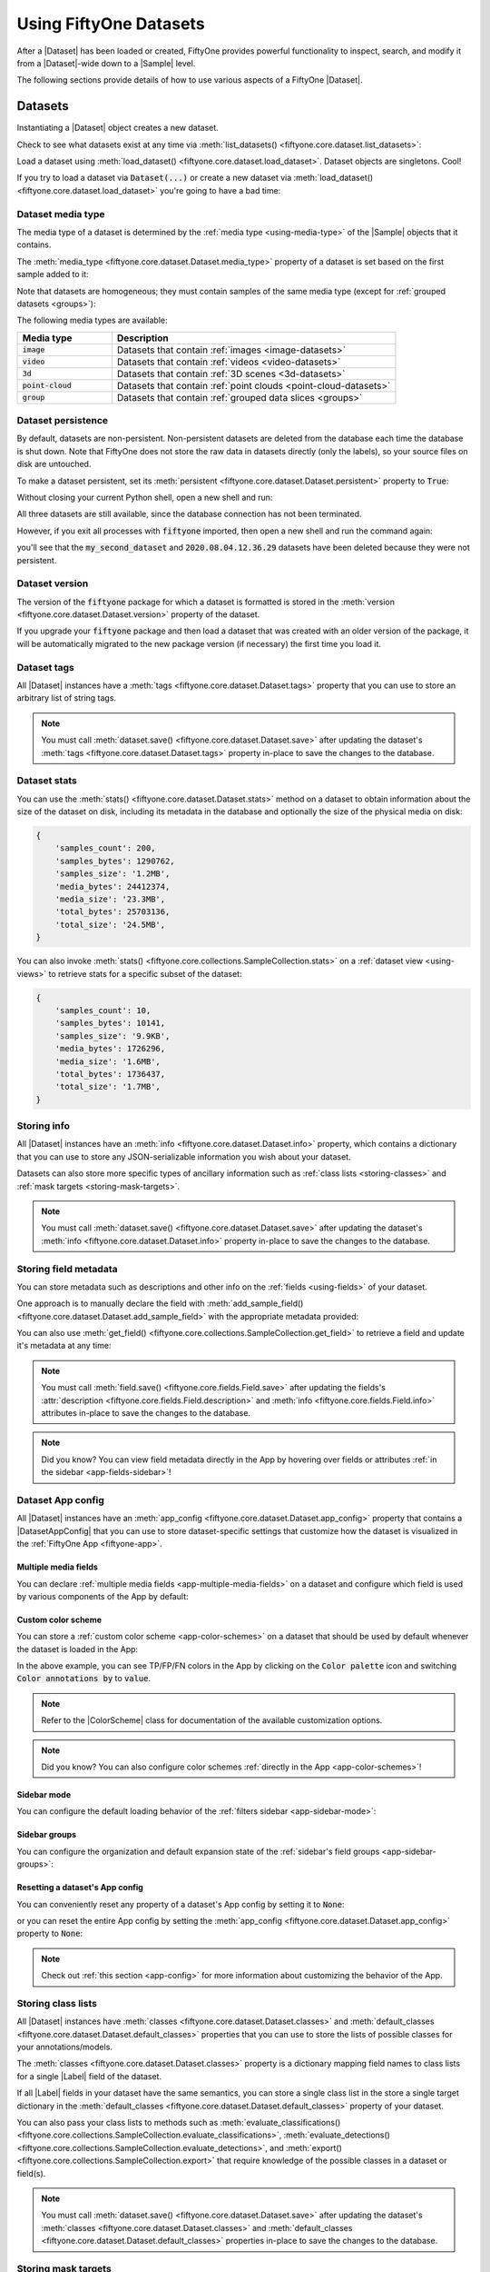 .. _using-datasets:

Using FiftyOne Datasets
=======================

.. default-role:: code

After a |Dataset| has been loaded or created, FiftyOne provides powerful
functionality to inspect, search, and modify it from a |Dataset|-wide down to
a |Sample| level.

The following sections provide details of how to use various aspects of a
FiftyOne |Dataset|.

Datasets
________

Instantiating a |Dataset| object creates a new dataset.

.. code-block:: python
    :linenos:

    import fiftyone as fo

    dataset1 = fo.Dataset("my_first_dataset")
    dataset2 = fo.Dataset("my_second_dataset")
    dataset3 = fo.Dataset()  # generates a default unique name

Check to see what datasets exist at any time via :meth:`list_datasets()
<fiftyone.core.dataset.list_datasets>`:

.. code-block:: python
    :linenos:

    print(fo.list_datasets())
    # ['my_first_dataset', 'my_second_dataset', '2020.08.04.12.36.29']

Load a dataset using
:meth:`load_dataset() <fiftyone.core.dataset.load_dataset>`.
Dataset objects are singletons. Cool!

.. code-block:: python
    :linenos:

    _dataset2 = fo.load_dataset("my_second_dataset")
    _dataset2 is dataset2  # True

If you try to load a dataset via `Dataset(...)` or create a new dataset via
:meth:`load_dataset() <fiftyone.core.dataset.load_dataset>` you're going to
have a bad time:

.. code-block:: python
    :linenos:

    _dataset2 = fo.Dataset("my_second_dataset")
    # Dataset 'my_second_dataset' already exists; use `fiftyone.load_dataset()`
    # to load an existing dataset

    dataset4 = fo.load_dataset("my_fourth_dataset")
    # DoesNotExistError: Dataset 'my_fourth_dataset' not found

.. _dataset-media-type:

Dataset media type
------------------

The media type of a dataset is determined by the
:ref:`media type <using-media-type>` of the |Sample| objects that it contains.

The :meth:`media_type <fiftyone.core.dataset.Dataset.media_type>` property of a
dataset is set based on the first sample added to it:

.. code-block:: python
    :linenos:

    import fiftyone as fo

    dataset = fo.Dataset()

    print(dataset.media_type)
    # None

    sample = fo.Sample(filepath="/path/to/image.png")
    dataset.add_sample(sample)

    print(dataset.media_type)
    # "image"

Note that datasets are homogeneous; they must contain samples of the same media
type (except for :ref:`grouped datasets <groups>`):

.. code-block:: python
    :linenos:

    sample = fo.Sample(filepath="/path/to/video.mp4")
    dataset.add_sample(sample)
    # MediaTypeError: Sample media type 'video' does not match dataset media type 'image'

The following media types are available:

.. table::
    :widths: 25, 75

    +---------------+---------------------------------------------------+
    | Media type    | Description                                       |
    +===============+===================================================+
    | `image`       | Datasets that contain                             |
    |               | :ref:`images <image-datasets>`                    |
    +---------------+---------------------------------------------------+
    | `video`       | Datasets that contain                             |
    |               | :ref:`videos <video-datasets>`                    |
    +---------------+---------------------------------------------------+
    | `3d`          | Datasets that contain                             |
    |               | :ref:`3D scenes <3d-datasets>`                    |
    +---------------+---------------------------------------------------+
    | `point-cloud` | Datasets that contain                             |
    |               | :ref:`point clouds <point-cloud-datasets>`        |
    +---------------+---------------------------------------------------+
    | `group`       | Datasets that contain                             |
    |               | :ref:`grouped data slices <groups>`               |
    +---------------+---------------------------------------------------+

.. _dataset-persistence:

Dataset persistence
-------------------

By default, datasets are non-persistent. Non-persistent datasets are deleted
from the database each time the database is shut down. Note that FiftyOne does
not store the raw data in datasets directly (only the labels), so your source
files on disk are untouched.

To make a dataset persistent, set its
:meth:`persistent <fiftyone.core.dataset.Dataset.persistent>` property to
`True`:

.. code-block:: python
    :linenos:

    # Make the dataset persistent
    dataset1.persistent = True

Without closing your current Python shell, open a new shell and run:

.. code-block:: python
    :linenos:

    import fiftyone as fo

    # Verify that both persistent and non-persistent datasets still exist
    print(fo.list_datasets())
    # ['my_first_dataset', 'my_second_dataset', '2020.08.04.12.36.29']

All three datasets are still available, since the database connection has not
been terminated.

However, if you exit all processes with `fiftyone` imported, then open a new
shell and run the command again:

.. code-block:: python
    :linenos:

    import fiftyone as fo

    # Verify that non-persistent datasets have been deleted
    print(fo.list_datasets())
    # ['my_first_dataset']

you'll see that the `my_second_dataset` and `2020.08.04.12.36.29` datasets have
been deleted because they were not persistent.

.. _dataset-version:

Dataset version
---------------

The version of the `fiftyone` package for which a dataset is formatted is
stored in the :meth:`version <fiftyone.core.dataset.Dataset.version>` property
of the dataset.

If you upgrade your `fiftyone` package and then load a dataset that was created
with an older version of the package, it will be automatically migrated to the
new package version (if necessary) the first time you load it.

.. _dataset-tags:

Dataset tags
------------

All |Dataset| instances have a
:meth:`tags <fiftyone.core.dataset.Dataset.tags>` property that you can use to
store an arbitrary list of string tags.

.. code-block:: python
    :linenos:

    import fiftyone as fo

    dataset = fo.Dataset()

    # Add some tags
    dataset.tags = ["test", "projectA"]

    # Edit the tags
    dataset.tags.pop()
    dataset.tags.append("projectB")
    dataset.save()  # must save after edits

.. note::

    You must call
    :meth:`dataset.save() <fiftyone.core.dataset.Dataset.save>` after updating
    the dataset's :meth:`tags <fiftyone.core.dataset.Dataset.tags>` property
    in-place to save the changes to the database.

.. _dataset-stats:

Dataset stats
-------------

You can use the :meth:`stats() <fiftyone.core.dataset.Dataset.stats>` method on
a dataset to obtain information about the size of the dataset on disk,
including its metadata in the database and optionally the size of the physical
media on disk:

.. code-block:: python
    :linenos:

    import fiftyone as fo
    import fiftyone.zoo as foz

    dataset = foz.load_zoo_dataset("quickstart")

    fo.pprint(dataset.stats(include_media=True))

.. code-block:: text

    {
        'samples_count': 200,
        'samples_bytes': 1290762,
        'samples_size': '1.2MB',
        'media_bytes': 24412374,
        'media_size': '23.3MB',
        'total_bytes': 25703136,
        'total_size': '24.5MB',
    }

You can also invoke
:meth:`stats() <fiftyone.core.collections.SampleCollection.stats>` on a
:ref:`dataset view <using-views>` to retrieve stats for a specific subset of
the dataset:

.. code-block:: python
    :linenos:

    view = dataset[:10].select_fields("ground_truth")

    fo.pprint(view.stats(include_media=True))

.. code-block:: text

    {
        'samples_count': 10,
        'samples_bytes': 10141,
        'samples_size': '9.9KB',
        'media_bytes': 1726296,
        'media_size': '1.6MB',
        'total_bytes': 1736437,
        'total_size': '1.7MB',
    }

.. _storing-info:

Storing info
------------

All |Dataset| instances have an
:meth:`info <fiftyone.core.dataset.Dataset.info>` property, which contains a
dictionary that you can use to store any JSON-serializable information you wish
about your dataset.

Datasets can also store more specific types of ancillary information such as
:ref:`class lists <storing-classes>` and
:ref:`mask targets <storing-mask-targets>`.

.. code-block:: python
    :linenos:

    import fiftyone as fo

    dataset = fo.Dataset()

    # Store a class list in the dataset's info
    dataset.info = {
        "dataset_source": "https://...",
        "author": "...",
    }

    # Edit existing info
    dataset.info["owner"] = "..."
    dataset.save()  # must save after edits

.. note::

    You must call
    :meth:`dataset.save() <fiftyone.core.dataset.Dataset.save>` after updating
    the dataset's :meth:`info <fiftyone.core.dataset.Dataset.info>` property
    in-place to save the changes to the database.

.. _storing-field-metadata:

Storing field metadata
----------------------

You can store metadata such as descriptions and other info on the
:ref:`fields <using-fields>` of your dataset.

One approach is to manually declare the field with
:meth:`add_sample_field() <fiftyone.core.dataset.Dataset.add_sample_field>`
with the appropriate metadata provided:

.. code-block:: python
    :linenos:

    import fiftyone as fo

    dataset = fo.Dataset()
    dataset.add_sample_field(
        "int_field", fo.IntField, description="An integer field"
    )

    field = dataset.get_field("int_field")
    print(field.description)  # An integer field

You can also use
:meth:`get_field() <fiftyone.core.collections.SampleCollection.get_field>` to
retrieve a field and update it's metadata at any time:

.. code-block:: python
    :linenos:

    import fiftyone as fo
    import fiftyone.zoo as foz

    dataset = foz.load_zoo_dataset("quickstart")
    dataset.add_dynamic_sample_fields()

    field = dataset.get_field("ground_truth")
    field.description = "Ground truth annotations"
    field.info = {"url": "https://fiftyone.ai"}
    field.save()  # must save after edits

    field = dataset.get_field("ground_truth.detections.area")
    field.description = "Area of the box, in pixels^2"
    field.info = {"url": "https://fiftyone.ai"}
    field.save()  # must save after edits

    dataset.reload()

    field = dataset.get_field("ground_truth")
    print(field.description)  # Ground truth annotations
    print(field.info)  # {'url': 'https://fiftyone.ai'}

    field = dataset.get_field("ground_truth.detections.area")
    print(field.description)  # Area of the box, in pixels^2
    print(field.info)  # {'url': 'https://fiftyone.ai'}

.. note::

    You must call
    :meth:`field.save() <fiftyone.core.fields.Field.save>` after updating
    the fields's :attr:`description <fiftyone.core.fields.Field.description>`
    and :meth:`info <fiftyone.core.fields.Field.info>` attributes in-place to
    save the changes to the database.

.. note::

    Did you know? You can view field metadata directly in the App by hovering
    over fields or attributes :ref:`in the sidebar <app-fields-sidebar>`!

.. _dataset-app-config:

Dataset App config
------------------

All |Dataset| instances have an
:meth:`app_config <fiftyone.core.dataset.Dataset.app_config>` property that
contains a |DatasetAppConfig| that you can use to store dataset-specific
settings that customize how the dataset is visualized in the
:ref:`FiftyOne App <fiftyone-app>`.

.. code-block:: python
    :linenos:

    import fiftyone as fo
    import fiftyone.zoo as foz

    dataset = foz.load_zoo_dataset("quickstart")
    session = fo.launch_app(dataset)

    # View the dataset's current App config
    print(dataset.app_config)

.. _dataset-app-config-media-fields:

Multiple media fields
~~~~~~~~~~~~~~~~~~~~~

You can declare :ref:`multiple media fields <app-multiple-media-fields>` on a
dataset and configure which field is used by various components of the App by
default:

.. code-block:: python
    :linenos:

    import fiftyone.utils.image as foui

    # Generate some thumbnail images
    foui.transform_images(
        dataset,
        size=(-1, 32),
        output_field="thumbnail_path",
        output_dir="/tmp/thumbnails",
    )

    # Configure when to use each field
    dataset.app_config.media_fields = ["filepath", "thumbnail_path"]
    dataset.app_config.grid_media_field = "thumbnail_path"
    dataset.save()  # must save after edits

    session.refresh()

.. _dataset-app-config-color-scheme:

Custom color scheme
~~~~~~~~~~~~~~~~~~~

You can store a :ref:`custom color scheme <app-color-schemes>` on a dataset
that should be used by default whenever the dataset is loaded in the App:

.. code-block:: python
    :linenos:

    dataset.evaluate_detections(
        "predictions", gt_field="ground_truth", eval_key="eval"
    )

    # Store a custom color scheme
    dataset.app_config.color_scheme = fo.ColorScheme(
        color_pool=["#ff0000", "#00ff00", "#0000ff", "pink", "yellowgreen"],
        fields=[
            {
                "path": "ground_truth",
                "colorByAttribute": "eval",
                "valueColors": [
                    {"value": "fn", "color": "#0000ff"},  # false negatives: blue
                    {"value": "tp", "color": "#00ff00"},  # true positives: green
                ]
            },
            {
                "path": "predictions",
                "colorByAttribute": "eval",
                "valueColors": [
                    {"value": "fp", "color": "#ff0000"},  # false positives: red
                    {"value": "tp", "color": "#00ff00"},  # true positives: green
                ]
            }
        ]
    )
    dataset.save()  # must save after edits

    # Setting `color_scheme` to None forces the dataset's default color scheme
    # to be loaded
    session.color_scheme = None

In the above example, you can see TP/FP/FN colors in the App by clicking on the
`Color palette` icon and switching `Color annotations by` to `value`.

.. note::

    Refer to the |ColorScheme| class for documentation of the available
    customization options.

.. note::

    Did you know? You can also configure color schemes
    :ref:`directly in the App <app-color-schemes>`!

.. _dataset-app-config-sidebar-mode:

Sidebar mode
~~~~~~~~~~~~

You can configure the default loading behavior of the
:ref:`filters sidebar <app-sidebar-mode>`:

.. code-block:: python
    :linenos:

    # Set the default sidebar mode to "best"
    dataset.app_config.sidebar_mode = "best"
    dataset.save()  # must save after edits

    session.refresh()

.. _dataset-app-config-sidebar-groups:

Sidebar groups
~~~~~~~~~~~~~~

You can configure the organization and default expansion state of the
:ref:`sidebar's field groups <app-sidebar-groups>`:

.. code-block:: python
    :linenos:

    # Get the default sidebar groups for the dataset
    sidebar_groups = fo.DatasetAppConfig.default_sidebar_groups(dataset)

    # Collapse the `metadata` section by default
    print(sidebar_groups[2].name)  # metadata
    sidebar_groups[2].expanded = False

    # Modify the dataset's App config
    dataset.app_config.sidebar_groups = sidebar_groups
    dataset.save()  # must save after edits

    session.refresh()

.. _dataset-app-config-reset:

Resetting a dataset's App config
~~~~~~~~~~~~~~~~~~~~~~~~~~~~~~~~

You can conveniently reset any property of a dataset's App config by setting it
to `None`:

.. code-block:: python
    :linenos:

    # Reset the dataset's color scheme
    dataset.app_config.color_scheme = None
    dataset.save()  # must save after edits

    print(dataset.app_config)

    session.refresh()

or you can reset the entire App config by setting the
:meth:`app_config <fiftyone.core.dataset.Dataset.app_config>` property to
`None`:

.. code-block:: python
    :linenos:

    # Reset App config
    dataset.app_config = None
    print(dataset.app_config)

    session = fo.launch_app(dataset)

.. note::

    Check out :ref:`this section <app-config>` for more information about
    customizing the behavior of the App.

.. _storing-classes:

Storing class lists
-------------------

All |Dataset| instances have
:meth:`classes <fiftyone.core.dataset.Dataset.classes>` and
:meth:`default_classes <fiftyone.core.dataset.Dataset.default_classes>`
properties that you can use to store the lists of possible classes for your
annotations/models.

The :meth:`classes <fiftyone.core.dataset.Dataset.classes>` property is a
dictionary mapping field names to class lists for a single |Label| field of the
dataset.

If all |Label| fields in your dataset have the same semantics, you can store a
single class list in the store a single target dictionary in the
:meth:`default_classes <fiftyone.core.dataset.Dataset.default_classes>`
property of your dataset.

You can also pass your class lists to methods such as
:meth:`evaluate_classifications() <fiftyone.core.collections.SampleCollection.evaluate_classifications>`,
:meth:`evaluate_detections() <fiftyone.core.collections.SampleCollection.evaluate_detections>`,
and :meth:`export() <fiftyone.core.collections.SampleCollection.export>` that
require knowledge of the possible classes in a dataset or field(s).

.. code-block:: python
    :linenos:

    import fiftyone as fo

    dataset = fo.Dataset()

    # Set default classes
    dataset.default_classes = ["cat", "dog"]

    # Edit the default classes
    dataset.default_classes.append("other")
    dataset.save()  # must save after edits

    # Set classes for the `ground_truth` and `predictions` fields
    dataset.classes = {
        "ground_truth": ["cat", "dog"],
        "predictions": ["cat", "dog", "other"],
    }

    # Edit a field's classes
    dataset.classes["ground_truth"].append("other")
    dataset.save()  # must save after edits

.. note::

    You must call
    :meth:`dataset.save() <fiftyone.core.dataset.Dataset.save>` after updating
    the dataset's :meth:`classes <fiftyone.core.dataset.Dataset.classes>` and
    :meth:`default_classes <fiftyone.core.dataset.Dataset.default_classes>`
    properties in-place to save the changes to the database.

.. _storing-mask-targets:

Storing mask targets
--------------------

All |Dataset| instances have
:meth:`mask_targets <fiftyone.core.dataset.Dataset.mask_targets>` and
:meth:`default_mask_targets <fiftyone.core.dataset.Dataset.default_mask_targets>`
properties that you can use to store label strings for the pixel values of
|Segmentation| field masks.

The :meth:`mask_targets <fiftyone.core.dataset.Dataset.mask_targets>` property
is a dictionary mapping field names to target dicts, each of which is a
dictionary defining the mapping between pixel values (2D masks) or RGB hex
strings (3D masks) and label strings for the |Segmentation| masks in the
specified field of the dataset.

If all |Segmentation| fields in your dataset have the same semantics, you can
store a single target dictionary in the
:meth:`default_mask_targets <fiftyone.core.dataset.Dataset.default_mask_targets>`
property of your dataset.

When you load datasets with |Segmentation| fields in the App that have
corresponding mask targets, the label strings will appear in the App's tooltip
when you hover over pixels.

You can also pass your mask targets to methods such as
:meth:`evaluate_segmentations() <fiftyone.core.collections.SampleCollection.evaluate_segmentations>`
and :meth:`export() <fiftyone.core.collections.SampleCollection.export>` that
require knowledge of the mask targets for a dataset or field(s).

If you are working with 2D segmentation masks, specify target keys as integers:

.. code-block:: python
    :linenos:

    import fiftyone as fo

    dataset = fo.Dataset()

    # Set default mask targets
    dataset.default_mask_targets = {1: "cat", 2: "dog"}

    # Edit the default mask targets
    dataset.default_mask_targets[255] = "other"
    dataset.save()  # must save after edits

    # Set mask targets for the `ground_truth` and `predictions` fields
    dataset.mask_targets = {
        "ground_truth": {1: "cat", 2: "dog"},
        "predictions": {1: "cat", 2: "dog", 255: "other"},
    }

    # Edit an existing mask target
    dataset.mask_targets["ground_truth"][255] = "other"
    dataset.save()  # must save after edits

If you are working with RGB segmentation masks, specify target keys as RGB hex
strings:

.. code-block:: python
    :linenos:

    import fiftyone as fo

    dataset = fo.Dataset()

    # Set default mask targets
    dataset.default_mask_targets = {"#499CEF": "cat", "#6D04FF": "dog"}

    # Edit the default mask targets
    dataset.default_mask_targets["#FF6D04"] = "person"
    dataset.save()  # must save after edits

    # Set mask targets for the `ground_truth` and `predictions` fields
    dataset.mask_targets = {
        "ground_truth": {"#499CEF": "cat", "#6D04FF": "dog"},
        "predictions": {
            "#499CEF": "cat", "#6D04FF": "dog", "#FF6D04": "person"
        },
    }

    # Edit an existing mask target
    dataset.mask_targets["ground_truth"]["#FF6D04"] = "person"
    dataset.save()  # must save after edits

.. note::

    You must call
    :meth:`dataset.save() <fiftyone.core.dataset.Dataset.save>` after updating
    the dataset's
    :meth:`mask_targets <fiftyone.core.dataset.Dataset.mask_targets>` and
    :meth:`default_mask_targets <fiftyone.core.dataset.Dataset.default_mask_targets>`
    properties in-place to save the changes to the database.

.. _storing-keypoint-skeletons:

Storing keypoint skeletons
--------------------------

All |Dataset| instances have
:meth:`skeletons <fiftyone.core.dataset.Dataset.skeletons>` and
:meth:`default_skeleton <fiftyone.core.dataset.Dataset.default_skeleton>`
properties that you can use to store keypoint skeletons for |Keypoint| field(s)
of a dataset.

The :meth:`skeletons <fiftyone.core.dataset.Dataset.skeletons>` property is a
dictionary mapping field names to |KeypointSkeleton| instances, each of which
defines the keypoint label strings and edge connectivity for the |Keypoint|
instances in the specified field of the dataset.

If all |Keypoint| fields in your dataset have the same semantics, you can store
a single |KeypointSkeleton| in the
:meth:`default_skeleton <fiftyone.core.dataset.Dataset.default_skeleton>`
property of your dataset.

When you load datasets with |Keypoint| fields in the App that have
corresponding skeletons, the skeletons will automatically be rendered and label
strings will appear in the App's tooltip when you hover over the keypoints.

Keypoint skeletons can be associated with |Keypoint| or |Keypoints| fields
whose :attr:`points <fiftyone.core.labels.Keypoint.points>` attributes all
contain a fixed number of semantically ordered points.

The :attr:`edges <fiftyone.core.odm.dataset.KeypointSkeleton.edges>` argument
contains lists of integer indexes that define the connectivity of the points in
the skeleton, and the optional
:attr:`labels <fiftyone.core.odm.dataset.KeypointSkeleton.labels>` argument
defines the label strings for each node in the skeleton.

For example, the skeleton below is defined by edges between the following
nodes:

.. code-block:: text

    left hand <-> left shoulder <-> right shoulder <-> right hand
    left eye <-> right eye <-> mouth

.. code-block:: python
    :linenos:

    import fiftyone as fo

    dataset = fo.Dataset()

    # Set keypoint skeleton for the `ground_truth` field
    dataset.skeletons = {
        "ground_truth": fo.KeypointSkeleton(
            labels=[
                "left hand" "left shoulder", "right shoulder", "right hand",
                "left eye", "right eye", "mouth",
            ],
            edges=[[0, 1, 2, 3], [4, 5, 6]],
        )
    }

    # Edit an existing skeleton
    dataset.skeletons["ground_truth"].labels[-1] = "lips"
    dataset.save()  # must save after edits

.. note::

    When using keypoint skeletons, each |Keypoint| instance's
    :attr:`points <fiftyone.core.labels.Keypoint.points>` list must always
    respect the indexing defined by the field's |KeypointSkeleton|.

    If a particular keypoint is occluded or missing for an object, use
    `[float("nan"), float("nan")]` in its
    :attr:`points <fiftyone.core.labels.Keypoint.points>` list.

.. note::

    You must call
    :meth:`dataset.save() <fiftyone.core.dataset.Dataset.save>` after updating
    the dataset's
    :meth:`skeletons <fiftyone.core.dataset.Dataset.skeletons>` and
    :meth:`default_skeleton <fiftyone.core.dataset.Dataset.default_skeleton>`
    properties in-place to save the changes to the database.

Deleting a dataset
------------------

Delete a dataset explicitly via
:meth:`Dataset.delete() <fiftyone.core.dataset.Dataset.delete>`. Once a dataset
is deleted, any existing reference in memory will be in a volatile state.
:class:`Dataset.name <fiftyone.core.dataset.Dataset>` and
:class:`Dataset.deleted <fiftyone.core.dataset.Dataset>` will still be valid
attributes, but calling any other attribute or method will raise a
:class:`DoesNotExistError <fiftyone.core.dataset.DoesNotExistError>`.

.. code-block:: python
    :linenos:

    dataset = fo.load_dataset("my_first_dataset")
    dataset.delete()

    print(fo.list_datasets())
    # []

    print(dataset.name)
    # my_first_dataset

    print(dataset.deleted)
    # True

    print(dataset.persistent)
    # DoesNotExistError: Dataset 'my_first_dataset' is deleted

.. _using-samples:

Samples
_______

An individual |Sample| is always initialized with a `filepath` to the
corresponding data on disk.

.. code-block:: python
    :linenos:

    # An image sample
    sample = fo.Sample(filepath="/path/to/image.png")

    # A video sample
    another_sample = fo.Sample(filepath="/path/to/video.mp4")

.. note::

    Creating a new |Sample| does not load the source data into memory. Source
    data is read only as needed by the App.

Adding samples to a dataset
---------------------------

A |Sample| can easily be added to an existing |Dataset|:

.. code-block:: python
    :linenos:

    dataset = fo.Dataset("example_dataset")
    dataset.add_sample(sample)

When a sample is added to a dataset, the relevant attributes of the |Sample|
are automatically updated:

.. code-block:: python
    :linenos:

    print(sample.in_dataset)
    # True

    print(sample.dataset_name)
    # example_dataset

Every sample in a dataset is given a unique ID when it is added:

.. code-block:: python
    :linenos:

    print(sample.id)
    # 5ee0ebd72ceafe13e7741c42

Multiple samples can be efficiently added to a dataset in batches:

.. code-block:: python
    :linenos:

    print(len(dataset))
    # 1

    dataset.add_samples(
        [
            fo.Sample(filepath="/path/to/image1.jpg"),
            fo.Sample(filepath="/path/to/image2.jpg"),
            fo.Sample(filepath="/path/to/image3.jpg"),
        ]
    )

    print(len(dataset))
    # 4

.. _accessing-samples-in-a-dataset:

Accessing samples in a dataset
------------------------------

FiftyOne provides multiple ways to access a |Sample| in a |Dataset|.

You can iterate over the samples in a dataset:

.. code-block:: python
    :linenos:

    for sample in dataset:
        print(sample)

Use :meth:`first() <fiftyone.core.dataset.Dataset.first>` and
:meth:`last() <fiftyone.core.dataset.Dataset.last>` to retrieve the first and
last samples in a dataset, respectively:

.. code-block:: python
    :linenos:

    first_sample = dataset.first()
    last_sample = dataset.last()

Samples can be accessed directly from datasets by their IDs or their filepaths.
|Sample| objects are singletons, so the same |Sample| instance is returned
whenever accessing the sample from the |Dataset|:

.. code-block:: python
    :linenos:

    same_sample = dataset[sample.id]
    print(same_sample is sample)
    # True

    also_same_sample = dataset[sample.filepath]
    print(also_same_sample is sample)
    # True

You can use :ref:`dataset views <using-views>` to perform more sophisticated
operations on samples like searching, filtering, sorting, and slicing.

.. note::

    Accessing a sample by its integer index in a |Dataset| is not allowed. The
    best practice is to lookup individual samples by ID or filepath, or use
    array slicing to extract a range of samples, and iterate over samples in a
    view.

    .. code-block:: python

        dataset[0]
        # KeyError: Accessing dataset samples by numeric index is not supported.
        # Use sample IDs, filepaths, slices, boolean arrays, or a boolean ViewExpression instead

Deleting samples from a dataset
-------------------------------

Samples can be removed from a |Dataset| through their ID, either one at a time
or in batches via
:meth:`delete_samples() <fiftyone.core.dataset.Dataset.delete_samples>`:

.. code-block:: python
    :linenos:

    dataset.delete_samples(sample_id)

    # equivalent to above
    del dataset[sample_id]

    dataset.delete_samples([sample_id1, sample_id2])

Samples can also be removed from a |Dataset| by passing |Sample| instance(s)
or |DatasetView| instances:

.. code-block:: python
    :linenos:

    # Remove a random sample
    sample = dataset.take(1).first()
    dataset.delete_samples(sample)

    # Remove 10 random samples
    view = dataset.take(10)
    dataset.delete_samples(view)

If a |Sample| object in memory is deleted from a dataset, it will revert to
a |Sample| that has not been added to a |Dataset|:

.. code-block:: python
    :linenos:

    print(sample.in_dataset)
    # False

    print(sample.dataset_name)
    # None

    print(sample.id)
    # None

.. _using-fields:

Fields
______

A |Field| is an attribute of a |Sample| that stores information about the
sample.

Fields can be dynamically created, modified, and deleted from samples on a
per-sample basis. When a new |Field| is assigned to a |Sample| in a |Dataset|,
it is automatically added to the dataset's schema and thus accessible on all
other samples in the dataset.

If a field exists on a dataset but has not been set on a particular sample, its
value will be ``None``.

.. _default-sample-fields:

Default sample fields
---------------------

By default, all |Sample| instances have the following fields:

.. table::
    :widths: 18 18 18 46

    +--------------+------------------------------------+---------------+---------------------------------------------------+
    | Field        | Type                               | Default       | Description                                       |
    +==============+====================================+===============+===================================================+
    | `id`         | string                             | `None`        | The ID of the sample in its parent dataset, which |
    |              |                                    |               | is generated automatically when the sample is     |
    |              |                                    |               | added to a dataset, or `None` if the sample does  |
    |              |                                    |               | not belong to a dataset                           |
    +--------------+------------------------------------+---------------+---------------------------------------------------+
    | `filepath`   | string                             | **REQUIRED**  | The path to the source data on disk. Must be      |
    |              |                                    |               | provided at sample creation time                  |
    +--------------+------------------------------------+---------------+---------------------------------------------------+
    | `media_type` | string                             | N/A           | The media type of the sample. Computed            |
    |              |                                    |               | automatically from the provided `filepath`        |
    +--------------+------------------------------------+---------------+---------------------------------------------------+
    | `tags`       | list                               | `[]`          | A list of string tags for the sample              |
    +--------------+------------------------------------+---------------+---------------------------------------------------+
    | `metadata`   | :class:`Metadata                   | `None`        | Type-specific metadata about the source data      |
    |              | <fiftyone.core.metadata.Metadata>` |               |                                                   |
    +--------------+------------------------------------+---------------+---------------------------------------------------+

.. code-block:: python
    :linenos:

    import fiftyone as fo

    sample = fo.Sample(filepath="/path/to/image.png")

    print(sample)

.. code-block:: text

    <Sample: {
        'id': None,
        'media_type': 'image',
        'filepath': '/path/to/image.png',
        'tags': [],
        'metadata': None,
    }>

.. _accessing-sample-fields:

Accessing fields of a sample
----------------------------

The names of available fields can be checked on any individual |Sample|:

.. code-block:: python
    :linenos:

    sample.field_names
    # ('filepath', 'media_type', 'tags', 'metadata')

The value of a |Field| for a given |Sample| can be accessed either by either
attribute or item access:

.. code-block:: python
    :linenos:

    sample.filepath
    sample["filepath"]  # equivalent

.. _field-schemas:

Field schemas
-------------

You can use
:meth:`get_field_schema() <fiftyone.core.dataset.Dataset.get_field_schema>` to
retrieve detailed information about the schema of the samples in a dataset:

.. code-block:: python
    :linenos:

    dataset = fo.Dataset("a_dataset")
    dataset.add_sample(sample)

    dataset.get_field_schema()

.. code-block:: text

    OrderedDict([
        ('id', <fiftyone.core.fields.ObjectIdField at 0x7fbaa862b358>),
        ('filepath', <fiftyone.core.fields.StringField at 0x11c77ae10>),
        ('tags', <fiftyone.core.fields.ListField at 0x11c790828>),
        ('metadata', <fiftyone.core.fields.EmbeddedDocumentField at 0x11c7907b8>)
    ])

You can also view helpful information about a dataset, including its schema, by
printing it:

.. code-block:: python
    :linenos:

    print(dataset)

.. code-block:: text

    Name:           a_dataset
    Media type:     image
    Num samples:    1
    Persistent:     False
    Tags:           []
    Sample fields:
        id:         fiftyone.core.fields.ObjectIdField
        filepath:   fiftyone.core.fields.StringField
        tags:       fiftyone.core.fields.ListField(fiftyone.core.fields.StringField)
        metadata:   fiftyone.core.fields.EmbeddedDocumentField(fiftyone.core.metadata.ImageMetadata)

.. note::

    Did you know? You can :ref:`store metadata <storing-field-metadata>` such
    as descriptions on your dataset's fields!

.. _adding-sample-fields:

Adding fields to a sample
-------------------------

New fields can be added to a |Sample| using item assignment:

.. code-block:: python
    :linenos:

    sample["integer_field"] = 51
    sample.save()

If the |Sample| belongs to a |Dataset|, the dataset's field schema will be
updated to reflect the new field:

.. code-block:: python
    :linenos:

    print(dataset)

.. code-block:: text

    Name:           a_dataset
    Media type:     image
    Num samples:    1
    Persistent:     False
    Tags:           []
    Sample fields:
        id:            fiftyone.core.fields.ObjectIdField
        filepath:      fiftyone.core.fields.StringField
        tags:          fiftyone.core.fields.ListField(fiftyone.core.fields.StringField)
        metadata:      fiftyone.core.fields.EmbeddedDocumentField(fiftyone.core.metadata.ImageMetadata)
        integer_field: fiftyone.core.fields.IntField

A |Field| can be any primitive type, such as `bool`, `int`, `float`, `str`,
`date`, `datetime`, `list`, `dict`, or more complex data structures
:ref:`like label types <using-labels>`:

.. code-block:: python
    :linenos:

    sample["ground_truth"] = fo.Classification(label="alligator")
    sample.save()

Whenever a new field is added to a sample in a dataset, the field is available
on every other sample in the dataset with the value `None`.

Fields must have the same type (or `None`) across all samples in the dataset.
Setting a field to an inappropriate type raises an error:

.. code-block:: python
    :linenos:

    sample2.integer_field = "a string"
    sample2.save()
    # ValidationError: a string could not be converted to int

.. note::

    You must call :meth:`sample.save() <fiftyone.core.sample.Sample.save>` in
    order to persist changes to the database when editing samples that are in
    datasets.

.. _adding-dataset-fields:

Adding fields to a dataset
--------------------------

You can also use
:meth:`add_sample_field() <fiftyone.core.dataset.Dataset.add_sample_field>` to
declare new sample fields directly on datasets without explicitly populating
any values on its samples:

.. code-block:: python
    :linenos:

    import fiftyone as fo

    sample = fo.Sample(
        filepath="image.jpg",
        ground_truth=fo.Classification(label="cat"),
    )

    dataset = fo.Dataset()
    dataset.add_sample(sample)

    # Declare new primitive fields
    dataset.add_sample_field("scene_id", fo.StringField)
    dataset.add_sample_field("quality", fo.FloatField)

    # Declare untyped list fields
    dataset.add_sample_field("more_tags", fo.ListField)
    dataset.add_sample_field("info", fo.ListField)

    # Declare a typed list field
    dataset.add_sample_field("also_tags", fo.ListField, subfield=fo.StringField)

    # Declare a new Label field
    dataset.add_sample_field(
        "predictions",
        fo.EmbeddedDocumentField,
        embedded_doc_type=fo.Classification,
    )

    print(dataset.get_field_schema())

.. code-block:: text

    {
        'id': <fiftyone.core.fields.ObjectIdField object at 0x7f9280803910>,
        'filepath': <fiftyone.core.fields.StringField object at 0x7f92d273e0d0>,
        'tags': <fiftyone.core.fields.ListField object at 0x7f92d2654f70>,
        'metadata': <fiftyone.core.fields.EmbeddedDocumentField object at 0x7f9280803d90>,
        'ground_truth': <fiftyone.core.fields.EmbeddedDocumentField object at 0x7f92d2605190>,
        'scene_id': <fiftyone.core.fields.StringField object at 0x7f9280803490>,
        'quality': <fiftyone.core.fields.FloatField object at 0x7f92d2605bb0>,
        'more_tags': <fiftyone.core.fields.ListField object at 0x7f92d08e4550>,
        'info': <fiftyone.core.fields.ListField object at 0x7f92d264f9a0>,
        'also_tags': <fiftyone.core.fields.ListField object at 0x7f92d264ff70>,
        'predictions': <fiftyone.core.fields.EmbeddedDocumentField object at 0x7f92d2605640>,
    }

Whenever a new field is added to a dataset, the field is immediately available
on all samples in the dataset with the value `None`:

.. code-block:: python
    :linenos:

    print(sample)

.. code-block:: text

    <Sample: {
        'id': '642d8848f291652133df8d3a',
        'media_type': 'image',
        'filepath': '/Users/Brian/dev/fiftyone/image.jpg',
        'tags': [],
        'metadata': None,
        'ground_truth': <Classification: {
            'id': '642d8848f291652133df8d38',
            'tags': [],
            'label': 'cat',
            'confidence': None,
            'logits': None,
        }>,
        'scene_id': None,
        'quality': None,
        'more_tags': None,
        'info': None,
        'also_tags': None,
        'predictions': None,
    }>

You can also declare nested fields on existing embedded documents using dot
notation:

.. code-block:: python
    :linenos:

    # Declare a new attribute on a `Classification` field
    dataset.add_sample_field("predictions.breed", fo.StringField)

.. note::

    See :ref:`this section <dynamic-attributes>` for more options for
    dynamically expanding the schema of nested lists and embedded documents.

You can use :meth:`get_field() <fiftyone.core.dataset.Dataset.get_field>` to
retrieve a |Field| instance by its name or ``embedded.field.name``. And, if the
field contains an embedded document, you can call
:meth:`get_field_schema() <fiftyone.core.fields.EmbeddedDocumentField.get_field_schema>`
to recursively inspect its nested fields:

.. code-block:: python
    :linenos:

    field = dataset.get_field("predictions")
    print(field.document_type)
    # <class 'fiftyone.core.labels.Classification'>

    print(set(field.get_field_schema().keys()))
    # {'logits', 'confidence', 'breed', 'tags', 'label', 'id'}

    # Directly retrieve a nested field
    field = dataset.get_field("predictions.breed")
    print(type(field))
    # <class 'fiftyone.core.fields.StringField'>

If your dataset contains a |ListField| with no value type declared, you can add
the type later by appending `[]` to the field path:

.. code-block:: python
    :linenos:

    field = dataset.get_field("more_tags")
    print(field.field)  # None

    # Declare the subfield types of an existing untyped list field
    dataset.add_sample_field("more_tags[]", fo.StringField)

    field = dataset.get_field("more_tags")
    print(field.field)  # StringField

    # List fields can also contain embedded documents
    dataset.add_sample_field(
        "info[]",
        fo.EmbeddedDocumentField,
        embedded_doc_type=fo.DynamicEmbeddedDocument,
    )

    field = dataset.get_field("info")
    print(field.field)  # EmbeddedDocumentField
    print(field.field.document_type)  # DynamicEmbeddedDocument

.. note::

    Declaring the value type of list fields is required if you want to filter
    by the list's values :ref:`in the App <app-filtering>`.

.. _editing-sample-fields:

Editing sample fields
---------------------

You can make any edits you wish to the fields of an existing |Sample|:

.. code-block:: python
    :linenos:

    sample = fo.Sample(
        filepath="/path/to/image.jpg",
        ground_truth=fo.Detections(
            detections=[
                fo.Detection(label="CAT", bounding_box=[0.1, 0.1, 0.4, 0.4]),
                fo.Detection(label="dog", bounding_box=[0.5, 0.5, 0.4, 0.4]),
            ]
        )
    )

    detections = sample.ground_truth.detections

    # Edit an existing detection
    detections[0].label = "cat"

    # Add a new detection
    new_detection = fo.Detection(label="animals", bounding_box=[0, 0, 1, 1])
    detections.append(new_detection)

    print(sample)

    sample.save()  # if the sample is in a dataset

.. note::

    You must call :meth:`sample.save() <fiftyone.core.sample.Sample.save>` in
    order to persist changes to the database when editing samples that are in
    datasets.

A common workflow is to iterate over a dataset
:ref:`or view <editing-view-fields>` and edit each sample:

.. code-block:: python
    :linenos:

    for sample in dataset:
        sample["new_field"] = ...
        sample.save()

The :meth:`iter_samples() <fiftyone.core.dataset.Dataset.iter_samples>` method
is an equivalent way to iterate over a dataset that provides a
``progress=True`` option that prints a progress bar tracking the status of the
iteration:

.. code-block:: python
    :linenos:

    # Prints a progress bar tracking the status of the iteration
    for sample in dataset.iter_samples(progress=True):
        sample["new_field"] = ...
        sample.save()

The :meth:`iter_samples() <fiftyone.core.dataset.Dataset.iter_samples>` method
also provides an ``autosave=True`` option that causes all changes to samples
emitted by the iterator to be automatically saved using efficient batch
updates:

.. code-block:: python
    :linenos:

    # Automatically saves sample edits in efficient batches
    for sample in dataset.iter_samples(autosave=True):
        sample["new_field"] = ...

Using ``autosave=True`` can significantly improve performance when editing
large datasets. See :ref:`this section <batch-updates>` for more information
on batch update patterns.

.. _removing-sample-fields:

Removing fields from a sample
-----------------------------

A field can be deleted from a |Sample| using `del`:

.. code-block:: python
    :linenos:

    del sample["integer_field"]

If the |Sample| is not yet in a dataset, deleting a field will remove it from
the sample. If the |Sample| is in a dataset, the field's value will be `None`.

Fields can also be deleted at the |Dataset| level, in which case they are
removed from every |Sample| in the dataset:

.. code-block:: python
    :linenos:

    dataset.delete_sample_field("integer_field")

    sample.integer_field
    # AttributeError: Sample has no field 'integer_field'

.. _using-media-type:

Media type
__________

When a |Sample| is created, its media type is inferred from the `filepath` to
the source media and available via the `media_type` attribute of the sample,
which is read-only.

Media type is inferred from the
`MIME type <https://en.wikipedia.org/wiki/Media_type>`__ of the file on disk,
as per the table below:

.. table::
    :widths: 35 30 35

    +---------------------+----------------+----------------------------------+
    | MIME type/extension | `media_type`   | Description                      |
    +=====================+================+==================================+
    | `image/*`           | `image`        | Image sample                     |
    +---------------------+----------------+----------------------------------+
    | `video/*`           | `video`        | Video sample                     |
    +---------------------+----------------+----------------------------------+
    | `*.fo3d`            | `3d`           | 3D sample                        |
    +---------------------+----------------+----------------------------------+
    | `*.pcd`             | `point-cloud`  | Point cloud sample               |
    +---------------------+----------------+----------------------------------+
    | other               | `-`            | Generic sample                   |
    +---------------------+----------------+----------------------------------+

.. note::

    The `filepath` of a sample can be changed after the sample is created, but
    the new filepath must have the same media type. In other words,
    `media_type` is immutable.

.. _using-tags:

Tags
____

All |Sample| instances have a `tags` field, which is a string list. By default,
this list is empty, but you can use it to store information like dataset splits
or application-specific issues like low quality images:

.. code-block:: python
    :linenos:

    dataset = fo.Dataset("tagged_dataset")

    dataset.add_samples(
        [
            fo.Sample(filepath="/path/to/image1.png", tags=["train"]),
            fo.Sample(filepath="/path/to/image2.png", tags=["test", "low_quality"]),
        ]
    )

    print(dataset.distinct("tags"))
    # ["test", "low_quality", "train"]

.. note::

    Did you know? You can add, edit, and filter by sample tags
    :ref:`directly in the App <app-tagging>`.

The `tags` field can be used like a standard Python list:

.. code-block:: python
    :linenos:

    sample = dataset.first()
    sample.tags.append("new_tag")
    sample.save()

.. note::

    You must call :meth:`sample.save() <fiftyone.core.sample.Sample.save>` in
    order to persist changes to the database when editing samples that are in
    datasets.

Datasets and views provide helpful methods such as
:meth:`count_sample_tags() <fiftyone.core.collections.SampleCollection.count_sample_tags>`,
:meth:`tag_samples() <fiftyone.core.collections.SampleCollection.tag_samples>`,
:meth:`untag_samples() <fiftyone.core.collections.SampleCollection.untag_samples>`,
and
:meth:`match_tags() <fiftyone.core.collections.SampleCollection.match_tags>`
that you can use to perform batch queries and edits to sample tags:

.. code-block:: python
    :linenos:

    import fiftyone as fo
    import fiftyone.zoo as foz

    dataset = foz.load_zoo_dataset("quickstart").clone()
    print(dataset.count_sample_tags())  # {'validation': 200}

    # Tag samples in a view
    test_view = dataset.limit(100)
    test_view.untag_samples("validation")
    test_view.tag_samples("test")
    print(dataset.count_sample_tags())  # {'validation': 100, 'test': 100}

    # Create a view containing samples with a specific tag
    validation_view = dataset.match_tags("validation")
    print(len(validation_view))  # 100

.. _using-metadata:

Metadata
________

All |Sample| instances have a `metadata` field, which can optionally be
populated with a |Metadata| instance that stores data type-specific metadata
about the raw data in the sample. The :ref:`FiftyOne App <fiftyone-app>` and
the :ref:`FiftyOne Brain <fiftyone-brain>` will use this provided metadata in
some workflows when it is available.

.. tabs::

    .. group-tab:: Images

        For image samples, the |ImageMetadata| class is used to store
        information about images, including their
        :attr:`size_bytes <fiftyone.core.metadata.ImageMetadata.size_bytes>`,
        :attr:`mime_type <fiftyone.core.metadata.ImageMetadata.mime_type>`,
        :attr:`width <fiftyone.core.metadata.ImageMetadata.width>`,
        :attr:`height <fiftyone.core.metadata.ImageMetadata.height>`, and
        :attr:`num_channels <fiftyone.core.metadata.ImageMetadata.num_channels>`.

        You can populate the `metadata` field of an existing dataset by calling
        :meth:`Dataset.compute_metadata() <fiftyone.core.collections.SampleCollection.compute_metadata>`:

        .. code-block:: python
            :linenos:

            import fiftyone.zoo as foz

            dataset = foz.load_zoo_dataset("quickstart")

            # Populate metadata fields (if necessary)
            dataset.compute_metadata()

            print(dataset.first())

        Alternatively, FiftyOne provides a
        :meth:`ImageMetadata.build_for() <fiftyone.core.metadata.ImageMetadata.build_for>`
        factory method that you can use to compute the metadata for your images
        when constructing |Sample| instances:

        .. code-block:: python
            :linenos:

            image_path = "/path/to/image.png"

            metadata = fo.ImageMetadata.build_for(image_path)

            sample = fo.Sample(filepath=image_path, metadata=metadata)

            print(sample)

        .. code-block:: text

            <Sample: {
                'id': None,
                'media_type': 'image',
                'filepath': '/path/to/image.png',
                'tags': [],
                'metadata': <ImageMetadata: {
                    'size_bytes': 544559,
                    'mime_type': 'image/png',
                    'width': 698,
                    'height': 664,
                    'num_channels': 3,
                }>,
            }>

    .. group-tab:: Videos

        For video samples, the |VideoMetadata| class is used to store
        information about videos, including their
        :attr:`size_bytes <fiftyone.core.metadata.VideoMetadata.size_bytes>`,
        :attr:`mime_type <fiftyone.core.metadata.VideoMetadata.mime_type>`,
        :attr:`frame_width <fiftyone.core.metadata.VideoMetadata.frame_width>`,
        :attr:`frame_height <fiftyone.core.metadata.VideoMetadata.frame_height>`,
        :attr:`frame_rate <fiftyone.core.metadata.VideoMetadata.frame_rate>`,
        :attr:`total_frame_count <fiftyone.core.metadata.VideoMetadata.total_frame_count>`,
        :attr:`duration <fiftyone.core.metadata.VideoMetadata.duration>`, and
        :attr:`encoding_str <fiftyone.core.metadata.VideoMetadata.encoding_str>`.

        You can populate the `metadata` field of an existing dataset by calling
        :meth:`Dataset.compute_metadata() <fiftyone.core.collections.SampleCollection.compute_metadata>`:

        .. code-block:: python
            :linenos:

            import fiftyone.zoo as foz

            dataset = foz.load_zoo_dataset("quickstart-video")

            # Populate metadata fields (if necessary)
            dataset.compute_metadata()

            print(dataset.first())

        Alternatively, FiftyOne provides a
        :meth:`VideoMetadata.build_for() <fiftyone.core.metadata.VideoMetadata.build_for>`
        factory method that you can use to compute the metadata for your videos
        when constructing |Sample| instances:

        .. code-block:: python
            :linenos:

            video_path = "/path/to/video.mp4"

            metadata = fo.VideoMetadata.build_for(video_path)

            sample = fo.Sample(filepath=video_path, metadata=metadata)

            print(sample)

        .. code-block:: text

            <Sample: {
                'id': None,
                'media_type': 'video',
                'filepath': '/Users/Brian/Desktop/people.mp4',
                'tags': [],
                'metadata': <VideoMetadata: {
                    'size_bytes': 2038250,
                    'mime_type': 'video/mp4',
                    'frame_width': 1920,
                    'frame_height': 1080,
                    'frame_rate': 29.97002997002997,
                    'total_frame_count': 68,
                    'duration': 2.268933,
                    'encoding_str': 'avc1',
                }>,
                'frames': <Frames: 0>,
            }>

.. _dates-and-datetimes:

Dates and datetimes
___________________

You can store date information in FiftyOne datasets by populating fields with
`date` or `datetime` values:

.. code-block:: python
    :linenos:

    from datetime import date, datetime
    import fiftyone as fo

    dataset = fo.Dataset()
    dataset.add_samples(
        [
            fo.Sample(
                filepath="image1.png",
                created_at=datetime(2021, 8, 24, 21, 18, 7),
                created_date=date(2021, 8, 24),
            ),
            fo.Sample(
                filepath="image2.png",
                created_at=datetime.utcnow(),
                created_date=date.today(),
            ),
        ]
    )

    print(dataset)
    print(dataset.head())

.. note::

    Did you know? You can :ref:`create dataset views <date-views>` with
    date-based queries!

Internally, FiftyOne stores all dates as UTC timestamps, but you can provide
any valid `datetime` object when setting a |DateTimeField| of a sample,
including timezone-aware datetimes, which are internally converted to UTC
format for safekeeping.

.. code-block:: python
    :linenos:

    # A datetime in your local timezone
    now = datetime.utcnow().astimezone()

    sample = fo.Sample(filepath="image.png", created_at=now)

    dataset = fo.Dataset()
    dataset.add_sample(sample)

    # Samples are singletons, so we reload so `sample` will contain values as
    # loaded from the database
    dataset.reload()

    sample.created_at.tzinfo  # None

By default, when you access a datetime field of a sample in a dataset, it is
retrieved as a naive `datetime` instance expressed in UTC format.

However, if you prefer, you can
:ref:`configure FiftyOne <configuring-timezone>` to load datetime fields as
timezone-aware `datetime` instances in a timezone of your choice.

.. warning::

    FiftyOne assumes that all `datetime` instances with no explicit timezone
    are stored in UTC format.

    Therefore, never use `datetime.datetime.now()` when populating a datetime
    field of a FiftyOne dataset! Instead, use `datetime.datetime.utcnow()`.

.. _using-labels:

Labels
______

The |Label| class hierarchy is used to store semantic information about ground
truth or predicted labels in a sample.

Although such information can be stored in custom sample fields
(e.g, in a |DictField|), it is recommended that you store label information in
|Label| instances so that the :ref:`FiftyOne App <fiftyone-app>` and the
:ref:`FiftyOne Brain <fiftyone-brain>` can visualize and compute on your
labels.

.. note::

    All |Label| instances are dynamic! You can add custom fields to your
    labels to store custom information:

    .. code-block:: python

        # Provide some default fields
        label = fo.Classification(label="cat", confidence=0.98)

        # Add custom fields
        label["int"] = 5
        label["float"] = 51.0
        label["list"] = [1, 2, 3]
        label["bool"] = True
        label["dict"] = {"key": ["list", "of", "values"]}

    You can also :ref:`declare dynamic attributes <dynamic-attributes>` on your
    dataset's schema, which allows you to enforce type constraints, filter by
    these custom attributes :ref:`in the App <app-filtering>`, and more.

FiftyOne provides a dedicated |Label| subclass for many common tasks. The
subsections below describe them.

.. _regression:

Regression
----------

The |Regression| class represents a numeric regression value for an image. The
value itself is stored in the
:attr:`value <fiftyone.core.labels.Regression.value>` attribute of the
|Regression| object. This may be a ground truth value or a model prediction.

The optional
:attr:`confidence <fiftyone.core.labels.Regression.confidence>` attribute can
be used to store a score associated with the model prediction and can be
visualized in the App or used, for example, when
:ref:`evaluating regressions <evaluating-regressions>`.

.. code-block:: python
    :linenos:

    import fiftyone as fo

    sample = fo.Sample(filepath="/path/to/image.png")

    sample["ground_truth"] = fo.Regression(value=51.0)
    sample["prediction"] = fo.Classification(value=42.0, confidence=0.9)

    print(sample)

.. code-block:: text

    <Sample: {
        'id': None,
        'media_type': 'image',
        'filepath': '/path/to/image.png',
        'tags': [],
        'metadata': None,
        'ground_truth': <Regression: {
            'id': '616c4bef36297ec40a26d112',
            'tags': [],
            'value': 51.0,
            'confidence': None,
        }>,
        'prediction': <Classification: {
            'id': '616c4bef36297ec40a26d113',
            'tags': [],
            'label': None,
            'confidence': 0.9,
            'logits': None,
            'value': 42.0,
        }>,
    }>

.. _classification:

Classification
--------------

The |Classification| class represents a classification label for an image. The
label itself is stored in the
:attr:`label <fiftyone.core.labels.Classification.label>` attribute of the
|Classification| object. This may be a ground truth label or a model
prediction.

The optional
:attr:`confidence <fiftyone.core.labels.Classification.confidence>` and
:attr:`logits <fiftyone.core.labels.Classification.logits>` attributes may be
used to store metadata about the model prediction. These additional fields can
be visualized in the App or used by Brain methods, e.g., when
:ref:`computing label mistakes <brain-label-mistakes>`.

.. code-block:: python
    :linenos:

    import fiftyone as fo

    sample = fo.Sample(filepath="/path/to/image.png")

    sample["ground_truth"] = fo.Classification(label="sunny")
    sample["prediction"] = fo.Classification(label="sunny", confidence=0.9)

    print(sample)

.. code-block:: text

    <Sample: {
        'id': None,
        'media_type': 'image',
        'filepath': '/path/to/image.png',
        'tags': [],
        'metadata': None,
        'ground_truth': <Classification: {
            'id': '5f8708db2018186b6ef66821',
            'label': 'sunny',
            'confidence': None,
            'logits': None,
        }>,
        'prediction': <Classification: {
            'id': '5f8708db2018186b6ef66822',
            'label': 'sunny',
            'confidence': 0.9,
            'logits': None,
        }>,
    }>

.. note::

    Did you know? You can :ref:`store class lists <storing-classes>` for your
    models on your datasets.

.. _multilabel-classification:

Multilabel classification
-------------------------

The |Classifications| class represents a list of classification labels for an
image. The typical use case is to represent multilabel annotations/predictions
for an image, where multiple labels from a model may apply to a given image.
The labels are stored in a
:attr:`classifications <fiftyone.core.labels.Classifications.classifications>`
attribute of the object, which contains a list of |Classification| instances.

Metadata about individual labels can be stored in the |Classification|
instances as usual; additionally, you can optionally store logits for the
overarching model (if applicable) in the
:attr:`logits <fiftyone.core.labels.Classifications.logits>` attribute of the
|Classifications| object.

.. code-block:: python
    :linenos:

    import fiftyone as fo

    sample = fo.Sample(filepath="/path/to/image.png")

    sample["ground_truth"] = fo.Classifications(
        classifications=[
            fo.Classification(label="animal"),
            fo.Classification(label="cat"),
            fo.Classification(label="tabby"),
        ]
    )
    sample["prediction"] = fo.Classifications(
        classifications=[
            fo.Classification(label="animal", confidence=0.99),
            fo.Classification(label="cat", confidence=0.98),
            fo.Classification(label="tabby", confidence=0.72),
        ]
    )

    print(sample)

.. code-block:: text

    <Sample: {
        'id': None,
        'media_type': 'image',
        'filepath': '/path/to/image.png',
        'tags': [],
        'metadata': None,
        'ground_truth': <Classifications: {
            'classifications': [
                <Classification: {
                    'id': '5f8708f62018186b6ef66823',
                    'label': 'animal',
                    'confidence': None,
                    'logits': None,
                }>,
                <Classification: {
                    'id': '5f8708f62018186b6ef66824',
                    'label': 'cat',
                    'confidence': None,
                    'logits': None,
                }>,
                <Classification: {
                    'id': '5f8708f62018186b6ef66825',
                    'label': 'tabby',
                    'confidence': None,
                    'logits': None,
                }>,
            ],
            'logits': None,
        }>,
        'prediction': <Classifications: {
            'classifications': [
                <Classification: {
                    'id': '5f8708f62018186b6ef66826',
                    'label': 'animal',
                    'confidence': 0.99,
                    'logits': None,
                }>,
                <Classification: {
                    'id': '5f8708f62018186b6ef66827',
                    'label': 'cat',
                    'confidence': 0.98,
                    'logits': None,
                }>,
                <Classification: {
                    'id': '5f8708f62018186b6ef66828',
                    'label': 'tabby',
                    'confidence': 0.72,
                    'logits': None,
                }>,
            ],
            'logits': None,
        }>,
    }>

.. note::

    Did you know? You can :ref:`store class lists <storing-classes>` for your
    models on your datasets.

.. _object-detection:

Object detection
----------------

The |Detections| class represents a list of object detections in an image. The
detections are stored in the
:attr:`detections <fiftyone.core.labels.Detections.detections>` attribute of
the |Detections| object.

Each individual object detection is represented by a |Detection| object. The
string label of the object should be stored in the
:attr:`label <fiftyone.core.labels.Detection.label>` attribute, and the
bounding box for the object should be stored in the
:attr:`bounding_box <fiftyone.core.labels.Detection.bounding_box>` attribute.

.. note::

    FiftyOne stores box coordinates as floats in `[0, 1]` relative to the
    dimensions of the image. Bounding boxes are represented by a length-4 list
    in the format:

    .. code-block:: text

        [<top-left-x>, <top-left-y>, <width>, <height>]

.. note::

    Did you know? FiftyOne also supports :ref:`3D detections <3d-detections>`!

In the case of model predictions, an optional confidence score for each
detection can be stored in the
:attr:`confidence <fiftyone.core.labels.Detection.confidence>` attribute.

.. code-block:: python
    :linenos:

    import fiftyone as fo

    sample = fo.Sample(filepath="/path/to/image.png")

    sample["ground_truth"] = fo.Detections(
        detections=[fo.Detection(label="cat", bounding_box=[0.5, 0.5, 0.4, 0.3])]
    )
    sample["prediction"] = fo.Detections(
        detections=[
            fo.Detection(
                label="cat",
                bounding_box=[0.480, 0.513, 0.397, 0.288],
                confidence=0.96,
            ),
        ]
    )

    print(sample)

.. code-block:: text

    <Sample: {
        'id': None,
        'media_type': 'image',
        'filepath': '/path/to/image.png',
        'tags': [],
        'metadata': None,
        'ground_truth': <Detections: {
            'detections': [
                <Detection: {
                    'id': '5f8709172018186b6ef66829',
                    'attributes': {},
                    'label': 'cat',
                    'bounding_box': [0.5, 0.5, 0.4, 0.3],
                    'mask': None,
                    'confidence': None,
                    'index': None,
                }>,
            ],
        }>,
        'prediction': <Detections: {
            'detections': [
                <Detection: {
                    'id': '5f8709172018186b6ef6682a',
                    'attributes': {},
                    'label': 'cat',
                    'bounding_box': [0.48, 0.513, 0.397, 0.288],
                    'mask': None,
                    'confidence': 0.96,
                    'index': None,
                }>,
            ],
        }>,
    }>

.. note::

    Did you know? You can :ref:`store class lists <storing-classes>` for your
    models on your datasets.

Like all |Label| types, you can also add custom attributes to your detections
by dynamically adding new fields to each |Detection| instance:

.. code-block:: python
    :linenos:

    import fiftyone as fo

    detection = fo.Detection(
        label="cat",
        bounding_box=[0.5, 0.5, 0.4, 0.3],
        age=51,  # custom attribute
        mood="salty",  # custom attribute
    )

    print(detection)

.. code-block:: text

    <Detection: {
        'id': '60f7458c467d81f41c200551',
        'attributes': {},
        'tags': [],
        'label': 'cat',
        'bounding_box': [0.5, 0.5, 0.4, 0.3],
        'mask': None,
        'confidence': None,
        'index': None,
        'age': 51,
        'mood': 'salty',
    }>

.. note::

    Did you know? You can view custom attributes in the
    :ref:`App tooltip <app-sample-view>` by hovering over the objects.

.. _instance-segmentation:

Instance segmentations
----------------------

Object detections stored in |Detections| may also have instance segmentation
masks, which should be stored in the
:attr:`mask <fiftyone.core.labels.Detection.mask>` attribute of each
|Detection|.

The mask must be a 2D numpy array containing either booleans or 0/1 integers
encoding the extent of the instance mask within the
:attr:`bounding_box <fiftyone.core.labels.Detection.bounding_box>` of the
object. The array can be of any size; it is stretched as necessary to fill the
object's bounding box when visualizing in the App.

.. code-block:: python
    :linenos:

    import numpy as np

    import fiftyone as fo

    # Example instance mask
    mask = (np.random.randn(32, 32) > 0)

    sample = fo.Sample(filepath="/path/to/image.png")

    sample["prediction"] = fo.Detections(
        detections=[
            fo.Detection(
                label="cat",
                bounding_box=[0.480, 0.513, 0.397, 0.288],
                mask=mask,
                confidence=0.96,
            ),
        ]
    )

    print(sample)

.. code-block:: text

    <Sample: {
        'id': None,
        'media_type': 'image',
        'filepath': '/path/to/image.png',
        'tags': [],
        'metadata': None,
        'prediction': <Detections: {
            'detections': [
                <Detection: {
                    'id': '5f8709282018186b6ef6682b',
                    'attributes': {},
                    'label': 'cat',
                    'bounding_box': [0.48, 0.513, 0.397, 0.288],
                    'mask': array([[False,  True, False, ...,  True,  True, False],
                           [ True, False,  True, ..., False,  True,  True],
                           [False,  True, False, ..., False,  True, False],
                           ...,
                           [ True,  True, False, ..., False, False,  True],
                           [ True,  True,  True, ...,  True,  True, False],
                           [False,  True,  True, ..., False,  True,  True]]),
                    'confidence': 0.96,
                    'index': None,
                }>,
            ],
        }>,
    }>

Like all |Label| types, you can also add custom attributes to your detections
by dynamically adding new fields to each |Detection| instance:

.. code-block:: python
    :linenos:

    import numpy as np
    import fiftyone as fo

    detection = fo.Detection(
        label="cat",
        bounding_box=[0.5, 0.5, 0.4, 0.3],
        mask=np.random.randn(32, 32) > 0,
        age=51,  # custom attribute
        mood="salty",  # custom attribute
    )

    print(detection)

.. code-block:: text

    <Detection: {
        'id': '60f74568467d81f41c200550',
        'attributes': {},
        'tags': [],
        'label': 'cat',
        'bounding_box': [0.5, 0.5, 0.4, 0.3],
        'mask': array([[False, False,  True, ...,  True,  True, False],
               [ True,  True, False, ...,  True, False,  True],
               [False, False,  True, ..., False, False, False],
               ...,
               [False, False,  True, ...,  True,  True, False],
               [ True, False,  True, ...,  True, False,  True],
               [False,  True, False, ...,  True,  True,  True]]),
        'confidence': None,
        'index': None,
        'age': 51,
        'mood': 'salty',
    }>

.. note::

    Did you know? You can view custom attributes in the
    :ref:`App tooltip <app-sample-view>` by hovering over the objects.

.. _polylines:

Polylines and polygons
----------------------

The |Polylines| class represents a list of
`polylines <https://en.wikipedia.org/wiki/Polygonal_chain>`__ or
`polygons <https://en.wikipedia.org/wiki/Polygon>`__ in an image. The polylines
are stored in the
:attr:`polylines <fiftyone.core.labels.Polylines.polylines>` attribute of the
|Polylines| object.

Each individual polyline is represented by a |Polyline| object, which
represents a set of one or more semantically related shapes in an image. The
:attr:`points <fiftyone.core.labels.Polyline.points>` attribute contains a
list of lists of ``(x, y)`` coordinates defining the vertices of each shape
in the polyline. If the polyline represents a closed curve, you can set the
:attr:`closed <fiftyone.core.labels.Polyline.closed>` attribute to ``True`` to
indicate that a line segment should be drawn from the last vertex to the first
vertex of each shape in the polyline. If the shapes should be filled when
rendering them, you can set the
:attr:`filled <fiftyone.core.labels.Polyline.filled>` attribute to ``True``.
Polylines can also have string labels, which are stored in their
:attr:`label <fiftyone.core.labels.Polyline.label>` attribute.

.. note::

    FiftyOne stores vertex coordinates as floats in `[0, 1]` relative to the
    dimensions of the image.

.. note::

    Did you know? FiftyOne also supports :ref:`3D polylines <3d-polylines>`!

.. code-block:: python
    :linenos:

    import fiftyone as fo

    sample = fo.Sample(filepath="/path/to/image.png")

    # A simple polyline
    polyline1 = fo.Polyline(
        points=[[(0.3, 0.3), (0.7, 0.3), (0.7, 0.3)]],
        closed=False,
        filled=False,
    )

    # A closed, filled polygon with a label
    polyline2 = fo.Polyline(
        label="triangle",
        points=[[(0.1, 0.1), (0.3, 0.1), (0.3, 0.3)]],
        closed=True,
        filled=True,
    )

    sample["polylines"] = fo.Polylines(polylines=[polyline1, polyline2])

    print(sample)

.. code-block:: text

    <Sample: {
        'id': None,
        'media_type': 'image',
        'filepath': '/path/to/image.png',
        'tags': [],
        'metadata': None,
        'polylines': <Polylines: {
            'polylines': [
                <Polyline: {
                    'id': '5f87094e2018186b6ef6682e',
                    'attributes': {},
                    'label': None,
                    'points': [[(0.3, 0.3), (0.7, 0.3), (0.7, 0.3)]],
                    'index': None,
                    'closed': False,
                    'filled': False,
                }>,
                <Polyline: {
                    'id': '5f87094e2018186b6ef6682f',
                    'attributes': {},
                    'label': 'triangle',
                    'points': [[(0.1, 0.1), (0.3, 0.1), (0.3, 0.3)]],
                    'index': None,
                    'closed': True,
                    'filled': True,
                }>,
            ],
        }>,
    }>

Like all |Label| types, you can also add custom attributes to your polylines by
dynamically adding new fields to each |Polyline| instance:

.. code-block:: python
    :linenos:

    import fiftyone as fo

    polyline = fo.Polyline(
        label="triangle",
        points=[[(0.1, 0.1), (0.3, 0.1), (0.3, 0.3)]],
        closed=True,
        filled=True,
        kind="right",  # custom attribute
    )

    print(polyline)

.. code-block:: text

    <Polyline: {
        'id': '60f746b4467d81f41c200555',
        'attributes': {},
        'tags': [],
        'label': 'triangle',
        'points': [[(0.1, 0.1), (0.3, 0.1), (0.3, 0.3)]],
        'confidence': None,
        'index': None,
        'closed': True,
        'filled': True,
        'kind': 'right',
    }>

.. note::

    Did you know? You can view custom attributes in the
    :ref:`App tooltip <app-sample-view>` by hovering over the objects.

.. _cuboids:

Cuboids
-------

You can store and visualize cuboids in FiftyOne using the
:meth:`Polyline.from_cuboid() <fiftyone.core.labels.Polyline.from_cuboid>`
method.

The method accepts a list of 8 ``(x, y)`` points describing the vertices of the
cuboid in the format depicted below:

.. code-block:: text

       7--------6
      /|       /|
     / |      / |
    3--------2  |
    |  4-----|--5
    | /      | /
    |/       |/
    0--------1

.. note::

    FiftyOne stores vertex coordinates as floats in `[0, 1]` relative to the
    dimensions of the image.

.. code-block:: python
    :linenos:

    import cv2
    import numpy as np
    import fiftyone as fo

    def random_cuboid(frame_size):
        width, height = frame_size
        x0, y0 = np.array([width, height]) * ([0, 0.2] + 0.8 * np.random.rand(2))
        dx, dy = (min(0.8 * width - x0, y0 - 0.2 * height)) * np.random.rand(2)
        x1, y1 = x0 + dx, y0 - dy
        w, h = (min(width - x1, y1)) * np.random.rand(2)
        front = [(x0, y0), (x0 + w, y0), (x0 + w, y0 - h), (x0, y0 - h)]
        back = [(x1, y1), (x1 + w, y1), (x1 + w, y1 - h), (x1, y1 - h)]
        vertices = front + back
        return fo.Polyline.from_cuboid(
            vertices, frame_size=frame_size, label="cuboid"
        )

    frame_size = (256, 128)

    filepath = "/tmp/image.png"
    size = (frame_size[1], frame_size[0], 3)
    cv2.imwrite(filepath, np.full(size, 255, dtype=np.uint8))

    dataset = fo.Dataset("cuboids")
    dataset.add_samples(
        [
            fo.Sample(filepath=filepath, cuboid=random_cuboid(frame_size))
            for _ in range(51)]
    )

    session = fo.launch_app(dataset)

.. image:: /images/datasets/cuboids.png
   :alt: cuboids
   :align: center

Like all |Label| types, you can also add custom attributes to your cuboids by
dynamically adding new fields to each |Polyline| instance:

.. code-block:: python
    :linenos:

    polyline = fo.Polyline.from_cuboid(
        vertics, frame_size=frame_size,
        label="vehicle",
        filled=True,
        type="sedan",  # custom attribute
    )

.. note::

    Did you know? You can view custom attributes in the
    :ref:`App tooltip <app-sample-view>` by hovering over the objects.

.. _rotated-bounding-boxes:

Rotated bounding boxes
----------------------

You can store and visualize rotated bounding boxes in FiftyOne using the
:meth:`Polyline.from_rotated_box() <fiftyone.core.labels.Polyline.from_rotated_box>`
method, which accepts rotated boxes described by their center coordinates,
width/height, and counter-clockwise rotation, in radians.

.. note::

    FiftyOne stores vertex coordinates as floats in `[0, 1]` relative to the
    dimensions of the image.

.. code-block:: python
    :linenos:

    import cv2
    import numpy as np
    import fiftyone as fo

    def random_rotated_box(frame_size):
        width, height = frame_size
        xc, yc = np.array([width, height]) * (0.2 + 0.6 * np.random.rand(2))
        w, h = 1.5 * (min(xc, yc, width - xc, height - yc)) * np.random.rand(2)
        theta = 2 * np.pi * np.random.rand()
        return fo.Polyline.from_rotated_box(
            xc, yc, w, h, theta, frame_size=frame_size, label="box"
        )

    frame_size = (256, 128)

    filepath = "/tmp/image.png"
    size = (frame_size[1], frame_size[0], 3)
    cv2.imwrite(filepath, np.full(size, 255, dtype=np.uint8))

    dataset = fo.Dataset("rotated-boxes")
    dataset.add_samples(
        [
            fo.Sample(filepath=filepath, box=random_rotated_box(frame_size))
            for _ in range(51)
        ]
    )

    session = fo.launch_app(dataset)

.. image:: /images/datasets/rotated-bounding-boxes.png
   :alt: rotated-bounding-boxes
   :align: center

Like all |Label| types, you can also add custom attributes to your rotated
bounding boxes by dynamically adding new fields to each |Polyline| instance:

.. code-block:: python
    :linenos:

    polyline = fo.Polyline.from_rotated_box(
        xc, yc, width, height, theta, frame_size=frame_size,
        label="cat",
        mood="surly",  # custom attribute
    )

.. note::

    Did you know? You can view custom attributes in the
    :ref:`App tooltip <app-sample-view>` by hovering over the objects.

.. _keypoints:

Keypoints
---------

The |Keypoints| class represents a collection of keypoint groups in an image.
The keypoint groups are stored in the
:attr:`keypoints <fiftyone.core.labels.Keypoints.keypoints>` attribute of the
|Keypoints| object. Each element of this list is a |Keypoint| object whose
:attr:`points <fiftyone.core.labels.Keypoint.points>` attribute contains a
list of ``(x, y)`` coordinates defining a group of semantically related
keypoints in the image.

For example, if you are working with a person model that outputs 18 keypoints
(`left eye`, `right eye`, `nose`, etc.) per person, then each |Keypoint|
instance would represent one person, and a |Keypoints| instance would represent
the list of people in the image.

.. note::

    FiftyOne stores keypoint coordinates as floats in `[0, 1]` relative to the
    dimensions of the image.

Each |Keypoint| object can have a string label, which is stored in its
:attr:`label <fiftyone.core.labels.Keypoint.label>` attribute, and it can
optionally have a list of per-point confidences in `[0, 1]` in its
:attr:`confidence <fiftyone.core.labels.Keypoint.confidence>` attribute:

.. code-block:: python
    :linenos:

    import fiftyone as fo

    sample = fo.Sample(filepath="/path/to/image.png")

    sample["keypoints"] = fo.Keypoints(
        keypoints=[
            fo.Keypoint(
                label="square",
                points=[(0.3, 0.3), (0.7, 0.3), (0.7, 0.7), (0.3, 0.7)],
                confidence=[0.6, 0.7, 0.8, 0.9],
            )
        ]
    )

    print(sample)

.. code-block:: text

    <Sample: {
        'id': None,
        'media_type': 'image',
        'filepath': '/path/to/image.png',
        'tags': [],
        'metadata': None,
        'keypoints': <Keypoints: {
            'keypoints': [
                <Keypoint: {
                    'id': '5f8709702018186b6ef66831',
                    'attributes': {},
                    'label': 'square',
                    'points': [(0.3, 0.3), (0.7, 0.3), (0.7, 0.7), (0.3, 0.7)],
                    'confidence': [0.6, 0.7, 0.8, 0.9],
                    'index': None,
                }>,
            ],
        }>,
    }>

Like all |Label| types, you can also add custom attributes to your keypoints by
dynamically adding new fields to each |Keypoint| instance. As a special case,
if you add a custom list attribute to a |Keypoint| instance whose length
matches the number of points, these values will be interpreted as per-point
attributes and rendered as such in the App:

.. code-block:: python
    :linenos:

    import fiftyone as fo

    keypoint = fo.Keypoint(
        label="rectangle",
        kind="square",  # custom object attribute
        points=[(0.3, 0.3), (0.7, 0.3), (0.7, 0.7), (0.3, 0.7)],
        confidence=[0.6, 0.7, 0.8, 0.9],
        occluded=[False, False, True, False],  # custom per-point attributes
    )

    print(keypoint)

.. code-block:: text

    <Keypoint: {
        'id': '60f74723467d81f41c200556',
        'attributes': {},
        'tags': [],
        'label': 'rectangle',
        'points': [(0.3, 0.3), (0.7, 0.3), (0.7, 0.7), (0.3, 0.7)],
        'confidence': [0.6, 0.7, 0.8, 0.9],
        'index': None,
        'kind': 'square',
        'occluded': [False, False, True, False],
    }>

If your keypoints have semantic meanings, you can
:ref:`store keypoint skeletons <storing-keypoint-skeletons>` on your dataset to
encode the meanings.

If you are working with keypoint skeletons and a particular point is missing or
not visible for an instance, use nan values for its coordinates:

.. code-block:: python
    :linenos:

    keypoint = fo.Keypoint(
        label="rectangle",
        points=[
            (0.3, 0.3),
            (float("nan"), float("nan")),  # use nan to encode missing points
            (0.7, 0.7),
            (0.3, 0.7),
        ],
    )

.. note::

    Did you know? When you view datasets with
    :ref:`keypoint skeletons <storing-keypoint-skeletons>` in the App, label
    strings and edges will be drawn when you visualize the keypoint fields.

.. _semantic-segmentation:

Semantic segmentation
---------------------

The |Segmentation| class represents a semantic segmentation mask for an image
with integer values encoding the semantic labels for each pixel in the image.

The mask can either be stored on disk and referenced via the
:attr:`mask_path <fiftyone.core.labels.Segmentation.mask_path>` attribute or
stored directly in the database via the
:attr:`mask <fiftyone.core.labels.Segmentation.mask>` attribute.

.. note::

    It is recommended to store segmentations on disk and reference them via the
    :attr:`mask_path <fiftyone.core.labels.Segmentation.mask_path>` attribute,
    for efficiency.

    Note that :attr:`mask_path <fiftyone.core.labels.Segmentation.mask_path>`
    must contain the **absolute path** to the mask on disk in order to use the
    dataset from different current working directories in the future.

Segmentation masks can be stored in either of these formats:

-   2D 8-bit or 16-bit images or numpy arrays
-   3D 8-bit RGB images or numpy arrays

Segmentation masks can have any size; they are stretched as necessary to fit
the image's extent when visualizing in the App.

.. code-block:: python
    :linenos:

    import cv2
    import numpy as np

    import fiftyone as fo

    # Example segmentation mask
    mask_path = "/tmp/segmentation.png"
    mask = np.random.randint(10, size=(128, 128), dtype=np.uint8)
    cv2.imwrite(mask_path, mask)

    sample = fo.Sample(filepath="/path/to/image.png")
    sample["segmentation1"] = fo.Segmentation(mask_path=mask_path)
    sample["segmentation2"] = fo.Segmentation(mask=mask)

    print(sample)

.. code-block:: text

    <Sample: {
        'id': None,
        'media_type': 'image',
        'filepath': '/path/to/image.png',
        'tags': [],
        'metadata': None,
        'segmentation1': <Segmentation: {
            'id': '6371d72425de9907b93b2a6b',
            'tags': [],
            'mask': None,
            'mask_path': '/tmp/segmentation.png',
        }>,
        'segmentation2': <Segmentation: {
            'id': '6371d72425de9907b93b2a6c',
            'tags': [],
            'mask': array([[8, 5, 5, ..., 9, 8, 5],
                   [0, 7, 8, ..., 3, 4, 4],
                   [5, 0, 2, ..., 0, 3, 4],
                   ...,
                   [4, 4, 4, ..., 3, 6, 6],
                   [0, 9, 8, ..., 8, 0, 8],
                   [0, 6, 8, ..., 2, 9, 1]], dtype=uint8),
            'mask_path': None,
        }>,
    }>

When you load datasets with |Segmentation| fields containing 2D masks in the
App, each pixel value is rendered as a different color (if possible) from the
App's color pool. When you view RGB segmentation masks in the App, the mask
colors are always used.

.. note::

    Did you know? You can :ref:`store semantic labels <storing-mask-targets>`
    for your segmentation fields on your dataset. Then, when you view the
    dataset in the App, label strings will appear in the App's tooltip when you
    hover over pixels.

.. note::

    The pixel value `0` and RGB value `#000000` are reserved "background"
    classes that are always rendered as invisible in the App.

    If :ref:`mask targets <storing-mask-targets>` are provided, all observed
    values not present in the targets are also rendered as invisible in the
    App.

.. _heatmaps:

Heatmaps
--------

The |Heatmap| class represents a continuous-valued heatmap for an image.

The map can either be stored on disk and referenced via the
:attr:`map_path <fiftyone.core.labels.Heatmap.map_path>` attribute or stored
directly in the database via the :attr:`map <fiftyone.core.labels.Heatmap.map>`
attribute. When using the
:attr:`map_path <fiftyone.core.labels.Heatmap.map_path>` attribute, heatmaps
may be 8-bit or 16-bit grayscale images. When using the
:attr:`map <fiftyone.core.labels.Heatmap.map>` attribute, heatmaps should be 2D
numpy arrays. By default, the map values are assumed to be in `[0, 1]` for
floating point arrays and `[0, 255]` for integer-valued arrays, but you can
specify a custom `[min, max]` range for a map by setting its optional
:attr:`range <fiftyone.core.labels.Heatmap.range>` attribute.

Heatmaps can have any size; they are stretched as necessary to fit the
image's extent when visualizing in the App.

.. note::

    It is recommended to store heatmaps on disk and reference them via the
    :attr:`map_path <fiftyone.core.labels.Heatmap.map_path>` attribute, for
    efficiency.

    Note that :attr:`map_path <fiftyone.core.labels.Heatmap.map_path>`
    must contain the **absolute path** to the map on disk in order to use the
    dataset from different current working directories in the future.

.. code-block:: python
    :linenos:

    import cv2
    import numpy as np

    import fiftyone as fo

    # Example heatmap
    map_path = "/tmp/heatmap.png"
    map = np.random.randint(256, size=(128, 128), dtype=np.uint8)
    cv2.imwrite(map_path, map)

    sample = fo.Sample(filepath="/path/to/image.png")
    sample["heatmap1"] = fo.Heatmap(map_path=map_path)
    sample["heatmap2"] = fo.Heatmap(map=map)

    print(sample)

.. code-block:: text

    <Sample: {
        'id': None,
        'media_type': 'image',
        'filepath': '/path/to/image.png',
        'tags': [],
        'metadata': None,
        'heatmap1': <Heatmap: {
            'id': '6371d9e425de9907b93b2a6f',
            'tags': [],
            'map': None,
            'map_path': '/tmp/heatmap.png',
            'range': None,
        }>,
        'heatmap2': <Heatmap: {
            'id': '6371d9e425de9907b93b2a70',
            'tags': [],
            'map': array([[179, 249, 119, ...,  94, 213,  68],
                   [190, 202, 209, ..., 162,  16,  39],
                   [252, 251, 181, ..., 221, 118, 231],
                   ...,
                   [ 12,  91, 201, ...,  14,  95,  88],
                   [164, 118, 171, ...,  21, 170,   5],
                   [232, 156, 218, ..., 224,  97,  65]], dtype=uint8),
            'map_path': None,
            'range': None,
        }>,
    }>

When visualizing heatmaps :ref:`in the App <fiftyone-app>`, when the App is
in color-by-field mode, heatmaps are rendered in their field's color with
opacity proportional to the magnitude of the heatmap's values. For example, for
a heatmap whose :attr:`range <fiftyone.core.labels.Heatmap.range>` is
`[-10, 10]`, pixels with the value +9 will be rendered with 90% opacity, and
pixels with the value -3 will be rendered with 30% opacity.

When the App is in color-by-value mode, heatmaps are rendered using the
colormap defined by the `colorscale` of your
:ref:`App config <configuring-fiftyone-app>`, which can be:

-   The string name of any colorscale
    `recognized by Plotly <https://plotly.com/python/colorscales>`_

-   A manually-defined colorscale like the following::

        [
            [0.000, "rgb(165,0,38)"],
            [0.111, "rgb(215,48,39)"],
            [0.222, "rgb(244,109,67)"],
            [0.333, "rgb(253,174,97)"],
            [0.444, "rgb(254,224,144)"],
            [0.555, "rgb(224,243,248)"],
            [0.666, "rgb(171,217,233)"],
            [0.777, "rgb(116,173,209)"],
            [0.888, "rgb(69,117,180)"],
            [1.000, "rgb(49,54,149)"],
        ]

The example code below demonstrates the possibilities that heatmaps provide by
overlaying random gaussian kernels with positive or negative sign on an image
dataset and configuring the App's colorscale in various ways on-the-fly:

.. code-block:: python
    :linenos:

    import os
    import numpy as np
    import fiftyone as fo
    import fiftyone.zoo as foz

    def random_kernel(metadata):
        h = metadata.height // 2
        w = metadata.width // 2
        sign = np.sign(np.random.randn())
        x, y = np.meshgrid(np.linspace(-1, 1, w), np.linspace(-1, 1, h))
        x0, y0 = np.random.random(2) - 0.5
        kernel = sign * np.exp(-np.sqrt((x - x0) ** 2 + (y - y0) ** 2))
        return fo.Heatmap(map=kernel, range=[-1, 1])

    dataset = foz.load_zoo_dataset("quickstart").select_fields().clone()
    dataset.compute_metadata()

    for sample in dataset:
        heatmap = random_kernel(sample.metadata)

        # Convert to on-disk
        map_path = os.path.join("/tmp/heatmaps", os.path.basename(sample.filepath))
        heatmap.export_map(map_path, update=True)

        sample["heatmap"] = heatmap
        sample.save()

    session = fo.launch_app(dataset)

.. code-block:: python
    :linenos:

    # Select `Settings -> Color by value` in the App
    # Heatmaps will now be rendered using your default colorscale (printed below)
    print(session.config.colorscale)

.. code-block:: python
    :linenos:

    # Switch to a different named colorscale
    session.config.colorscale = "RdBu"
    session.refresh()

.. code-block:: python
    :linenos:

    # Switch to a custom colorscale
    session.config.colorscale = [
        [0.00, "rgb(166,206,227)"],
        [0.25, "rgb(31,120,180)"],
        [0.45, "rgb(178,223,138)"],
        [0.65, "rgb(51,160,44)"],
        [0.85, "rgb(251,154,153)"],
        [1.00, "rgb(227,26,28)"],
    ]
    session.refresh()

.. note::

    Did you know? You customize your App config in various ways, from
    environment variables to directly editing a |Session| object's config.
    See :ref:`this page <configuring-fiftyone-app>` for more details.

.. _temporal-detection:

Temporal detection
------------------

The |TemporalDetection| class represents an event occurring during a specified
range of frames in a video.

The :attr:`label <fiftyone.core.labels.TemporalDetection.label>` attribute
stores the detection label, and the
:attr:`support <fiftyone.core.labels.TemporalDetection.support>` attribute
stores the `[first, last]` frame range of the detection in the video.

The optional
:attr:`confidence <fiftyone.core.labels.TemporalDetection.confidence>`
attribute can be used to store a model prediction score, and you can add
:ref:`custom attributes <using-labels>` as well, which can be visualized in the
App.

.. code-block:: python
    :linenos:

    import fiftyone as fo

    sample = fo.Sample(filepath="/path/to/video.mp4")
    sample["events"] = fo.TemporalDetection(label="meeting", support=[10, 20])

    print(sample)

.. code-block:: text

    <Sample: {
        'id': None,
        'media_type': 'video',
        'filepath': '/path/to/video.mp4',
        'tags': [],
        'metadata': None,
        'events': <TemporalDetection: {
            'id': '61321c8ea36cb17df655f44f',
            'tags': [],
            'label': 'meeting',
            'support': [10, 20],
            'confidence': None,
        }>,
        'frames': <Frames: 0>,
    }>

If your temporal detection data is represented as timestamps in seconds, you
can use the
:meth:`from_timestamps() <fiftyone.core.labels.TemporalDetection.from_timestamps>`
factory method to perform the necessary conversion to frames automatically
based on the sample's :ref:`video metadata <using-metadata>`:

.. code-block:: python
    :linenos:

    import fiftyone as fo
    import fiftyone.zoo as foz

    # Download a video to work with
    dataset = foz.load_zoo_dataset("quickstart-video", max_samples=1)
    filepath = dataset.first().filepath

    sample = fo.Sample(filepath=filepath)
    sample.compute_metadata()

    sample["events"] = fo.TemporalDetection.from_timestamps(
        [1, 2], label="meeting", sample=sample
    )

    print(sample)

.. code-block:: text

    <Sample: {
        'id': None,
        'media_type': 'video',
        'filepath': '~/fiftyone/quickstart-video/data/Ulcb3AjxM5g_053-1.mp4',
        'tags': [],
        'metadata': <VideoMetadata: {
            'size_bytes': 1758809,
            'mime_type': 'video/mp4',
            'frame_width': 1920,
            'frame_height': 1080,
            'frame_rate': 29.97002997002997,
            'total_frame_count': 120,
            'duration': 4.004,
            'encoding_str': 'avc1',
        }>,
        'events': <TemporalDetection: {
            'id': '61321e498d5f587970b29183',
            'tags': [],
            'label': 'meeting',
            'support': [31, 60],
            'confidence': None,
        }>,
        'frames': <Frames: 0>,
    }>

The |TemporalDetections| class holds a list of temporal detections for a
sample:

.. code-block:: python
    :linenos:

    import fiftyone as fo

    sample = fo.Sample(filepath="/path/to/video.mp4")
    sample["events"] = fo.TemporalDetections(
        detections=[
            fo.TemporalDetection(label="meeting", support=[10, 20]),
            fo.TemporalDetection(label="party", support=[30, 60]),
        ]
    )

    print(sample)

.. code-block:: text

    <Sample: {
        'id': None,
        'media_type': 'video',
        'filepath': '/path/to/video.mp4',
        'tags': [],
        'metadata': None,
        'events': <TemporalDetections: {
            'detections': [
                <TemporalDetection: {
                    'id': '61321ed78d5f587970b29184',
                    'tags': [],
                    'label': 'meeting',
                    'support': [10, 20],
                    'confidence': None,
                }>,
                <TemporalDetection: {
                    'id': '61321ed78d5f587970b29185',
                    'tags': [],
                    'label': 'party',
                    'support': [30, 60],
                    'confidence': None,
                }>,
            ],
        }>,
        'frames': <Frames: 0>,
    }>

.. note::

    Did you know? You can :ref:`store class lists <storing-classes>` for your
    models on your datasets.

.. _3d-detections:

3D detections
-------------

The App's :ref:`3D visualizer <app-3d-visualizer>` supports rendering 3D object
detections represented as |Detection| instances with their `label`, `location`,
`dimensions`, and `rotation` attributes populated as shown below:

.. code-block:: python
    :linenos:

    import fiftyone as fo

    # Object label
    label = "vehicle"

    # Object center `[x, y, z]` in scene coordinates
    location = [0.47, 1.49, 69.44]

    # Object dimensions `[x, y, z]` in scene units
    dimensions = [2.85, 2.63, 12.34]

    # Object rotation `[x, y, z]` around its center, in `[-pi, pi]`
    rotation = [0, -1.56, 0]

    # A 3D object detection
    detection = fo.Detection(
        label=label,
        location=location,
        dimensions=dimensions,
        rotation=rotation,
    )

.. note::

    Did you know? You can view custom attributes in the
    :ref:`App tooltip <app-sample-view>` by hovering over the objects.

.. _3d-polylines:

3D polylines
------------

The App's :ref:`3D visualizer <app-3d-visualizer>` supports rendering 3D
polylines represented as |Polyline| instances with their `label` and `points3d`
attributes populated as shown below:

.. code-block:: python
    :linenos:

    import fiftyone as fo

    # Object label
    label = "lane"

    # A list of lists of `[x, y, z]` points in scene coordinates describing
    # the vertices of each shape in the polyline
    points3d = [[[-5, -99, -2], [-8, 99, -2]], [[4, -99, -2], [1, 99, -2]]]

    # A set of semantically related 3D polylines
    polyline = fo.Polyline(label=label, points3d=points3d)

.. note::

    Did you know? You can view custom attributes in the
    :ref:`App tooltip <app-sample-view>` by hovering over the objects.

.. _geolocation:

Geolocation
-----------

The |GeoLocation| class can store single pieces of location data in its
properties:

-   :attr:`point <fiftyone.core.labels.GeoLocation.point>`: a
    ``[longitude, latitude]`` point
-   :attr:`line <fiftyone.core.labels.GeoLocation.line>`: a line of longitude
    and latitude coordinates stored in the following format::

        [[lon1, lat1], [lon2, lat2], ...]

-   :attr:`polygon <fiftyone.core.labels.GeoLocation.polygon>`: a polygon of
    longitude and latitude coordinates stored in the format below, where the
    first element describes the boundary of the polygon and any remaining
    entries describe holes::

        [
            [[lon1, lat1], [lon2, lat2], ...],
            [[lon1, lat1], [lon2, lat2], ...],
            ...
        ]

.. note::

    All geolocation coordinates are stored in ``[longitude, latitude]``
    format.

If you have multiple geometries of each type that you wish to store on a single
sample, then you can use the |GeoLocations| class and its appropriate
properties to do so.

.. code-block:: python
    :linenos:

    import fiftyone as fo

    sample = fo.Sample(filepath="/path/to/image.png")

    sample["location"] = fo.GeoLocation(
        point=[-73.9855, 40.7580],
        polygon=[
            [
                [-73.949701, 40.834487],
                [-73.896611, 40.815076],
                [-73.998083, 40.696534],
                [-74.031751, 40.715273],
                [-73.949701, 40.834487],
            ]
        ],
    )

    print(sample)

.. code-block:: text

    <Sample: {
        'id': None,
        'media_type': 'image',
        'filepath': '/path/to/image.png',
        'tags': [],
        'metadata': None,
        'location': <GeoLocation: {
            'id': '60481f3936dc48428091e926',
            'tags': [],
            'point': [-73.9855, 40.758],
            'line': None,
            'polygon': [
                [
                    [-73.949701, 40.834487],
                    [-73.896611, 40.815076],
                    [-73.998083, 40.696534],
                    [-74.031751, 40.715273],
                    [-73.949701, 40.834487],
                ],
            ],
        }>,
    }>

.. note::

    Did you know? You can create
    :ref:`location-based views <geolocation-views>` that filter your data by
    their location!

All location data is stored in
`GeoJSON format <https://en.wikipedia.org/wiki/GeoJSON>`_ in the database. You
can easily retrieve the raw GeoJSON data for a slice of your dataset using the
:ref:`values() <aggregations-values>` aggregation:

.. code-block:: python
    :linenos:

    import fiftyone as fo
    import fiftyone.zoo as foz

    dataset = foz.load_zoo_dataset("quickstart-geo")

    values = dataset.take(5).values("location.point", _raw=True)
    print(values)

.. code-block:: text

    [{'type': 'Point', 'coordinates': [-73.9592175465766, 40.71052995514191]},
     {'type': 'Point', 'coordinates': [-73.97748118760413, 40.74660360881843]},
     {'type': 'Point', 'coordinates': [-73.9508690871987, 40.766631164626]},
     {'type': 'Point', 'coordinates': [-73.96569416502996, 40.75449283200206]},
     {'type': 'Point', 'coordinates': [-73.97397106211423, 40.67925541341504]}]

.. _label-tags:

Label tags
----------

All |Label| instances have a `tags` field, which is a string list. By default,
this list is empty, but you can use it to store application-specific
information like whether the label is incorrect:

.. code-block:: python
    :linenos:

    detection = fo.Detection(label="cat", bounding_box=[0, 0, 1, 1])

    detection.tags.append("mistake")

    print(detection.tags)
    # ["mistake"]

.. note::

    Did you know? You can add, edit, and filter by label tags
    :ref:`directly in the App <app-tagging>`.

Datasets and views provide helpful methods such as
:meth:`count_label_tags() <fiftyone.core.collections.SampleCollection.count_label_tags>`,
:meth:`tag_labels() <fiftyone.core.collections.SampleCollection.tag_labels>`,
:meth:`untag_labels() <fiftyone.core.collections.SampleCollection.untag_labels>`,
:meth:`match_labels() <fiftyone.core.collections.SampleCollection.match_labels>`,
and
:meth:`select_labels() <fiftyone.core.collections.SampleCollection.select_labels>`
that you can use to perform batch queries and edits to label tags:

.. code-block:: python
    :linenos:

    import fiftyone as fo
    import fiftyone.zoo as foz
    from fiftyone import ViewField as F

    dataset = foz.load_zoo_dataset("quickstart").clone()

    # Tag all low confidence prediction
    view = dataset.filter_labels("predictions", F("confidence") < 0.1)
    view.tag_labels("potential_mistake", label_fields="predictions")
    print(dataset.count_label_tags())  # {'potential_mistake': 1555}

    # Create a view containing only tagged labels
    view = dataset.select_labels(tags="potential_mistake", fields="predictions")
    print(len(view))  # 173
    print(view.count("predictions.detections"))  # 1555

    # Create a view containing only samples with at least one tagged label
    view = dataset.match_labels(tags="potential_mistake", fields="predictions")
    print(len(view))  # 173
    print(view.count("predictions.detections"))  # 5151

    dataset.untag_labels("potential_mistake", label_fields="predictions")
    print(dataset.count_label_tags())  # {}

.. _label-attributes:

Label attributes
----------------

The |Detection|, |Polyline|, and |Keypoint| label types have an optional
:attr:`attributes <fiftyone.core.labels.Detection.attributes>` field that you
can use to store custom attributes on the object.

The :attr:`attributes <fiftyone.core.labels.Detection.attributes>` field is a
dictionary mapping attribute names to |Attribute| instances, which contain the
:attr:`value <fiftyone.core.labels.Attribute.value>` of the attribute and any
associated metadata.

.. warning::

    The :attr:`attributes <fiftyone.core.labels.Detection.attributes>` field
    will be removed in an upcoming release.

    Instead, :ref:`add custom attributes directly <using-labels>` to your
    |Label| objects:

    .. code-block:: python

        detection = fo.Detection(label="cat", bounding_box=[0.1, 0.1, 0.8, 0.8])
        detection["custom_attribute"] = 51

        # Equivalent
        detection = fo.Detection(
            label="cat",
            bounding_box=[0.1, 0.1, 0.8, 0.8],
            custom_attribute=51,
        )

There are |Attribute| subclasses for various types of attributes you may want
to store. Use the appropriate subclass when possible so that FiftyOne knows the
schema of the attributes that you're storing.

.. table::
    :widths: 25 25 50

    +---------------------------------------------------------------------------+------------+---------------------------------+
    | Attribute class                                                           | Value type | Description                     |
    +===========================================================================+============+=================================+
    | :class:`BooleanAttribute <fiftyone.core.labels.BooleanAttribute>`         | `bool`     | A boolean attribute             |
    +---------------------------------------------------------------------------+------------+---------------------------------+
    | :class:`CategoricalAttribute <fiftyone.core.labels.CategoricalAttribute>` | `string`   | A categorical attribute         |
    +---------------------------------------------------------------------------+------------+---------------------------------+
    | :class:`NumericAttribute <fiftyone.core.labels.NumericAttribute>`         | `float`    | A numeric attribute             |
    +---------------------------------------------------------------------------+------------+---------------------------------+
    | :class:`ListAttribute <fiftyone.core.labels.ListAttribute>`               | `list`     | A list attribute                |
    +---------------------------------------------------------------------------+------------+---------------------------------+
    | :class:`Attribute <fiftyone.core.labels.Attribute>`                       | arbitrary  | A generic attribute of any type |
    +---------------------------------------------------------------------------+------------+---------------------------------+

.. code-block:: python
    :linenos:

    import fiftyone as fo

    sample = fo.Sample(filepath="/path/to/image.png")

    sample["ground_truth"] = fo.Detections(
        detections=[
            fo.Detection(
                label="cat",
                bounding_box=[0.5, 0.5, 0.4, 0.3],
                attributes={
                    "age": fo.NumericAttribute(value=51),
                    "mood": fo.CategoricalAttribute(value="salty"),
                },
            ),
        ]
    )
    sample["prediction"] = fo.Detections(
        detections=[
            fo.Detection(
                label="cat",
                bounding_box=[0.480, 0.513, 0.397, 0.288],
                confidence=0.96,
                attributes={
                    "age": fo.NumericAttribute(value=51),
                    "mood": fo.CategoricalAttribute(
                        value="surly", confidence=0.95
                    ),
                },
            ),
        ]
    )

    print(sample)

.. code-block:: text

    <Sample: {
        'id': None,
        'media_type': 'image',
        'filepath': '/path/to/image.png',
        'tags': [],
        'metadata': None,
        'ground_truth': <Detections: {
            'detections': [
                <Detection: {
                    'id': '60f738e7467d81f41c20054c',
                    'attributes': {
                        'age': <NumericAttribute: {'value': 51}>,
                        'mood': <CategoricalAttribute: {
                            'value': 'salty', 'confidence': None, 'logits': None
                        }>,
                    },
                    'tags': [],
                    'label': 'cat',
                    'bounding_box': [0.5, 0.5, 0.4, 0.3],
                    'mask': None,
                    'confidence': None,
                    'index': None,
                }>,
            ],
        }>,
        'prediction': <Detections: {
            'detections': [
                <Detection: {
                    'id': '60f738e7467d81f41c20054d',
                    'attributes': {
                        'age': <NumericAttribute: {'value': 51}>,
                        'mood': <CategoricalAttribute: {
                            'value': 'surly', 'confidence': 0.95, 'logits': None
                        }>,
                    },
                    'tags': [],
                    'label': 'cat',
                    'bounding_box': [0.48, 0.513, 0.397, 0.288],
                    'mask': None,
                    'confidence': 0.96,
                    'index': None,
                }>,
            ],
        }>,
    }>

.. note::

    Did you know? You can view attribute values in the
    :ref:`App tooltip <app-sample-view>` by hovering over the objects.

.. _label-conversions:

Converting label types
----------------------

FiftyOne provides a number of utility methods to convert between different
representations of certain label types, such as converting between
:ref:`instance segmentations <instance-segmentation>`,
:ref:`semantic segmentations <semantic-segmentation>`,
and :ref:`polylines <polylines>`.

Let's load some instance segmentations from the COCO dataset to see this in
action:

.. code-block:: python
    :linenos:

    import fiftyone as fo
    import fiftyone.zoo as foz

    dataset = foz.load_zoo_dataset(
        "coco-2017",
        split="validation",
        label_types=["segmentations"],
        classes=["cat", "dog"],
        label_field="instances",
        max_samples=25,
        only_matching=True,
    )

    sample = dataset.first()
    detections = sample["instances"]

For example, you can use
:meth:`Detections.to_polylines() <fiftyone.core.labels.Detections.to_polylines>`
to convert instance segmentations to polylines:

.. code-block:: python
    :linenos:

    # Convert `Detections` to `Polylines`
    polylines = detections.to_polylines(tolerance=2)
    print(polylines)

Or you can use
:meth:`Detections.to_segmentation() <fiftyone.core.labels.Detections.to_segmentation>`
to convert instance segmentations to semantic segmentation masks:

.. code-block:: python
    :linenos:

    metadata = fo.ImageMetadata.build_for(sample.filepath)

    # Convert `Detections` to `Segmentation`
    segmentation = detections.to_segmentation(
        frame_size=(metadata.width, metadata.height),
        mask_targets={1: "cat", 2: "dog"},
    )

    # Export the segmentation to disk
    segmentation.export_mask("/tmp/mask.png", update=True)

    print(segmentation)

Methods such as
:meth:`Segmentation.to_detections() <fiftyone.core.labels.Segmentation.to_detections>`
and :meth:`Segmentation.to_polylines() <fiftyone.core.labels.Segmentation.to_polylines>`
also exist to transform semantic segmentations back into individual shapes.

In addition, the :mod:`fiftyone.utils.labels` module contains a variety of
utility methods for converting entire collections' labels between common
formats:

.. code-block:: python
    :linenos:

    import fiftyone.utils.labels as foul

    # Convert instance segmentations to semantic segmentations stored on disk
    foul.objects_to_segmentations(
        dataset,
        "instances",
        "segmentations",
        output_dir="/tmp/segmentations",
        mask_targets={1: "cat", 2: "dog"},
    )

    # Convert instance segmentations to polylines format
    foul.instances_to_polylines(dataset, "instances", "polylines", tolerance=2)

    # Convert semantic segmentations to instance segmentations
    foul.segmentations_to_detections(
        dataset,
        "segmentations",
        "instances2",
        mask_targets={1: "cat", 2: "dog"},
        mask_types="thing",  # give each connected region a separate instance
    )

    print(dataset)

.. code-block:: shell

    Name:        coco-2017-validation-25
    Media type:  image
    Num samples: 25
    Persistent:  False
    Tags:        []
    Sample fields:
        id:            fiftyone.core.fields.ObjectIdField
        filepath:      fiftyone.core.fields.StringField
        tags:          fiftyone.core.fields.ListField(fiftyone.core.fields.StringField)
        metadata:      fiftyone.core.fields.EmbeddedDocumentField(fiftyone.core.metadata.ImageMetadata)
        instances:     fiftyone.core.fields.EmbeddedDocumentField(fiftyone.core.labels.Detections)
        segmentations: fiftyone.core.fields.EmbeddedDocumentField(fiftyone.core.labels.Segmentation)
        polylines:     fiftyone.core.fields.EmbeddedDocumentField(fiftyone.core.labels.Polylines)
        instances2:    fiftyone.core.fields.EmbeddedDocumentField(fiftyone.core.labels.Detections)

Note that, if your goal is to export the labels to disk, FiftyOne can
:ref:`automatically coerce <export-label-coercion>` the labels into the correct
format based on the type of the `label_field` and the `dataset_type` that you
specify for the export without explicitly storing the transformed labels as a
new field on your dataset:

.. code-block:: python
    :linenos:

    # Export the instance segmentations in the `instances` field as semantic
    # segmentation images on disk
    dataset.export(
        label_field="instances",
        dataset_type=fo.types.ImageSegmentationDirectory,
        labels_path="/tmp/masks",
        mask_targets={1: "cat", 2: "dog"},
    )

.. _dynamic-attributes:

Dynamic attributes
__________________

Any field(s) of your FiftyOne datasets that contain |DynamicEmbeddedDocument|
values can have arbitrary custom attributes added to their instances.

For example, all :ref:`Label classes <using-labels>` and
:ref:`Metadata classes <using-metadata>` are dynamic, so you can add custom
attributes to them as follows:

.. code-block:: python
    :linenos:

    # Provide some default attributes
    label = fo.Classification(label="cat", confidence=0.98)

    # Add custom attributes
    label["int"] = 5
    label["float"] = 51.0
    label["list"] = [1, 2, 3]
    label["bool"] = True
    label["dict"] = {"key": ["list", "of", "values"]}

By default, dynamic attributes are not included in a
:ref:`dataset's schema <field-schemas>`, which means that these attributes may
contain arbitrary heterogeneous values across the dataset's samples.

However, FiftyOne provides methods that you can use to formally declare custom
dynamic attributes, which allows you to enforce type constraints, filter by
these custom attributes :ref:`in the App <app-filtering>`, and more.

You can use
:meth:`get_dynamic_field_schema() <fiftyone.core.dataset.Dataset.get_dynamic_field_schema>`
to detect the names and type(s) of any undeclared dynamic embedded document
attributes on a dataset:

.. code-block:: python
    :linenos:

    import fiftyone as fo
    import fiftyone.zoo as foz

    dataset = foz.load_zoo_dataset("quickstart")

    print(dataset.get_dynamic_field_schema())

.. code-block:: text

    {
        'ground_truth.detections.iscrowd': <fiftyone.core.fields.FloatField>,
        'ground_truth.detections.area': <fiftyone.core.fields.FloatField>,
    }

You can then use
:meth:`add_sample_field() <fiftyone.core.dataset.Dataset.add_sample_field>` to
declare a specific dynamic embedded document attribute:

.. code-block:: python
    :linenos:

    dataset.add_sample_field("ground_truth.detections.iscrowd", fo.FloatField)

or you can use the
:meth:`add_dynamic_sample_fields() <fiftyone.core.dataset.Dataset.add_dynamic_sample_fields>`
method to declare all dynamic embedded document attribute(s) that contain
values of a single type:

.. code-block:: python
    :linenos:

    dataset.add_dynamic_sample_fields()

.. note::

    Pass the `add_mixed=True` option to
    :meth:`add_dynamic_sample_fields() <fiftyone.core.dataset.Dataset.add_dynamic_sample_fields>`
    if you wish to declare all dynamic attributes that contain mixed values
    using a generic |Field| type.

You can provide the optional `flat=True` option to
:meth:`get_field_schema() <fiftyone.core.dataset.Dataset.get_field_schema>` to
retrieve a flattened version of a dataset's schema that includes all embedded
document attributes as top-level keys:

.. code-block:: python
    :linenos:

    print(dataset.get_field_schema(flat=True))

.. code-block:: text

    {
        'id': <fiftyone.core.fields.ObjectIdField>,
        'filepath': <fiftyone.core.fields.StringField>,
        'tags': <fiftyone.core.fields.ListField>,
        'metadata': <fiftyone.core.fields.EmbeddedDocumentField>,
        'metadata.size_bytes': <fiftyone.core.fields.IntField>,
        'metadata.mime_type': <fiftyone.core.fields.StringField>,
        'metadata.width': <fiftyone.core.fields.IntField>,
        'metadata.height': <fiftyone.core.fields.IntField>,
        'metadata.num_channels': <fiftyone.core.fields.IntField>,
        'ground_truth': <fiftyone.core.fields.EmbeddedDocumentField>,
        'ground_truth.detections': <fiftyone.core.fields.ListField>,
        'ground_truth.detections.id': <fiftyone.core.fields.ObjectIdField>,
        'ground_truth.detections.tags': <fiftyone.core.fields.ListField>,
        ...
        'ground_truth.detections.iscrowd': <fiftyone.core.fields.FloatField>,
        'ground_truth.detections.area': <fiftyone.core.fields.FloatField>,
        ...
    }

By default, dynamic attributes are not declared on a dataset's schema when
samples are added to it:

.. code-block:: python
    :linenos:

    import fiftyone as fo

    sample = fo.Sample(
        filepath="/path/to/image.jpg",
        ground_truth=fo.Detections(
            detections=[
                fo.Detection(
                    label="cat",
                    bounding_box=[0.1, 0.1, 0.4, 0.4],
                    mood="surly",
                ),
                fo.Detection(
                    label="dog",
                    bounding_box=[0.5, 0.5, 0.4, 0.4],
                    mood="happy",
                )
            ]
        )
    )

    dataset = fo.Dataset()
    dataset.add_sample(sample)

    schema = dataset.get_field_schema(flat=True)

    assert "ground_truth.detections.mood" not in schema

However, methods such as
:meth:`add_sample() <fiftyone.core.dataset.Dataset.add_sample>`,
:meth:`add_samples() <fiftyone.core.dataset.Dataset.add_samples>`,
:meth:`add_dir() <fiftyone.core.dataset.Dataset.add_dir>`,
:meth:`from_dir() <fiftyone.core.dataset.Dataset.from_dir>`, and
:meth:`merge_samples() <fiftyone.core.dataset.Dataset.merge_samples>`
provide an optional `dynamic=True` option that you can provide to automatically
declare any dynamic embedded document attributes encountered while importing
data:

.. code-block:: python
    :linenos:

    dataset = fo.Dataset()

    dataset.add_sample(sample, dynamic=True)
    schema = dataset.get_field_schema(flat=True)

    assert "ground_truth.detections.mood" in schema

Note that, when declaring dynamic attributes on non-empty datasets, you must
ensure that the attribute's type is consistent with any existing values in that
field, e.g., by first running
:meth:`get_dynamic_field_schema() <fiftyone.core.dataset.Dataset.get_dynamic_field_schema>`
to check the existing type(s). Methods like
:meth:`add_sample_field() <fiftyone.core.dataset.Dataset.add_sample_field>`
and
:meth:`add_samples(..., dynamic=True) <fiftyone.core.dataset.Dataset.add_samples>`
do not validate newly declared field's types against existing field values:

.. code-block:: python
    :linenos:

    import fiftyone as fo

    sample1 = fo.Sample(
        filepath="/path/to/image1.jpg",
        ground_truth=fo.Classification(
            label="cat",
            mood="surly",
            age="bad-value",
        ),
    )

    sample2 = fo.Sample(
        filepath="/path/to/image2.jpg",
        ground_truth=fo.Classification(
            label="dog",
            mood="happy",
            age=5,
        ),
    )

    dataset = fo.Dataset()

    dataset.add_sample(sample1)

    # Either of these are problematic
    dataset.add_sample(sample2, dynamic=True)
    dataset.add_sample_field("ground_truth.age", fo.IntField)

    sample1.reload()  # ValidationError: bad-value could not be converted to int

If you declare a dynamic attribute with a type that is not compatible with
existing values in that field, you will need to remove that field from the
dataset's schema using
:meth:`remove_dynamic_sample_field() <fiftyone.core.dataset.Dataset.remove_dynamic_sample_field>`
in order for the dataset to be usable again:

.. code-block:: python
    :linenos:

    # Removes dynamic field from dataset's schema without deleting the values
    dataset.remove_dynamic_sample_field("ground_truth.age")

You can use
:meth:`select_fields() <fiftyone.core.collections.SampleCollection.select_fields>`
and
:meth:`exclude_fields() <fiftyone.core.collections.SampleCollection.exclude_fields>`
to create :ref:`views <using-views>` that select/exclude specific dynamic
attributes from your dataset and its schema:

.. code-block:: python
    :linenos:

    dataset.add_sample_field("ground_truth.age", fo.Field)
    sample = dataset.first()

    assert "ground_truth.age" in dataset.get_field_schema(flat=True)
    assert sample.ground_truth.has_field("age")

    # Omits the `age` attribute from the `ground_truth` field
    view = dataset.exclude_fields("ground_truth.age")
    sample = view.first()

    assert "ground_truth.age" not in view.get_field_schema(flat=True)
    assert not sample.ground_truth.has_field("age")

    # Only include `mood` (and default) attributes of the `ground_truth` field
    view = dataset.select_fields("ground_truth.mood")
    sample = view.first()

    assert "ground_truth.age" not in view.get_field_schema(flat=True)
    assert not sample.ground_truth.has_field("age")

.. _custom-embedded-documents:

Custom embedded documents
_________________________

If you work with collections of related fields that you would like to organize
under a single top-level field, you can achieve this by defining and using
custom |EmbeddedDocument| and |DynamicEmbeddedDocument| classes to populate
your datasetes.

Using custom embedded document classes enables you to access your data using
the same object-oriented interface enjoyed by FiftyOne's
:ref:`builtin label types <using-labels>`.

The |EmbeddedDocument| class represents a fixed collection of fields with
predefined types and optional default values, while the
|DynamicEmbeddedDocument| class supports predefined fields but also allows
users to populate arbitrary custom fields at runtime, like FiftyOne's
:ref:`builtin label types <using-labels>`.

.. _defining-custom-documents-on-the-fly:

Defining custom documents on-the-fly
------------------------------------

The simplest way to define custom embedded documents on your datasets is to
declare empty |DynamicEmbeddedDocument| field(s) and then incrementally
populate new :ref:`dynamic attributes <dynamic-attributes>` as needed.

To illustrate, let's start by defining an empty embedded document field:

.. code-block:: python
    :linenos:

    import fiftyone as fo

    dataset = fo.Dataset()

    # Define an empty embedded document field
    dataset.add_sample_field(
        "camera_info",
        fo.EmbeddedDocumentField,
        embedded_doc_type=fo.DynamicEmbeddedDocument,
    )

From here, there are a variety of ways to add new embedded attributes to the
field.

You can explicitly declare new fields using
:meth:`add_sample_field() <fiftyone.core.dataset.Dataset.add_sample_field>`:

.. code-block:: python
    :linenos:

    # Declare a new `camera_id` attribute
    dataset.add_sample_field("camera_info.camera_id", fo.StringField)

    assert "camera_info.camera_id" in dataset.get_field_schema(flat=True)

or you can implicitly declare new fields using
:meth:`add_samples() <fiftyone.core.dataset.Dataset.add_samples>` with the
`dynamic=True` flag:

.. code-block:: python
    :linenos:

    # Includes a new `quality` attribute
    sample1 = fo.Sample(
        filepath="/path/to/image1.jpg",
        camera_info=fo.DynamicEmbeddedDocument(
            camera_id="123456789",
            quality=51.0,
        ),
    )

    sample2 = fo.Sample(
        filepath="/path/to/image2.jpg",
        camera_info=fo.DynamicEmbeddedDocument(camera_id="123456789"),
    )

    # Automatically declares new dynamic attributes as they are encountered
    dataset.add_samples([sample1, sample2], dynamic=True)

    assert "camera_info.quality" in dataset.get_field_schema(flat=True)

or you can implicitly declare new fields using
:meth:`set_values() <fiftyone.core.collections.SampleCollection.set_values>`
with the `dynamic=True` flag:

.. code-block:: python
    :linenos:

    # Populate a new `description` attribute on each sample in the dataset
    dataset.set_values("camera_info.description", ["foo", "bar"], dynamic=True)

    assert "camera_info.description" in dataset.get_field_schema(flat=True)

.. _defining-custom-documents-in-modules:

Defining custom documents in modules
------------------------------------

You can also define custom embedded document classes in Python modules and
packages that you maintain, using the appropriate types from the
:mod:`fiftyone.core.fields` module to declare your fields and their types,
defaults, etc.

The benefit of this approach over the on-the-fly definition from the previous
section is that you can provide extra metadata such as whether fields are
`required` or should have `default` values if they are not explicitly set
during creation.

.. warning::

    In order to work with datasets containing custom embedded documents defined
    using this approach, you must configure your `module_path` in
    *all environments* where you intend to work with the datasets that use
    these classes, not just the environment where you create the dataset.

    To avoid this requirement, consider defining custom documents
    :ref:`on-the-fly <defining-custom-documents-on-the-fly>` instead.

For example, suppose you add the following embedded document classes to a
`foo.bar` module:

.. code-block:: python
    :linenos:

    from datetime import datetime

    import fiftyone as fo

    class CameraInfo(fo.EmbeddedDocument):
        camera_id = fo.StringField(required=True)
        quality = fo.FloatField()
        description = fo.StringField()

    class LabelMetadata(fo.DynamicEmbeddedDocument):
        created_at = fo.DateTimeField(default=datetime.utcnow)
        model_name = fo.StringField()

and then  `foo.bar` to FiftyOne's `module_path` config setting (see
:ref:`this page <configuring-fiftyone>` for more ways to register this):

.. code-block:: shell

    export FIFTYONE_MODULE_PATH=foo.bar

    # Verify module path
    fiftyone config

You're now free to use your custom embedded document classes as you please,
whether this be top-level sample fields or nested fields:

.. code-block:: python
    :linenos:

    import fiftyone as fo
    import foo.bar as fb

    sample = fo.Sample(
        filepath="/path/to/image.png",
        camera_info=fb.CameraInfo(
            camera_id="123456789",
            quality=99.0,
        ),
        weather=fo.Classification(
            label="sunny",
            confidence=0.95,
            metadata=fb.LabelMetadata(
                model_name="resnet50",
                description="A dynamic field",
            )
        ),
    )

    dataset = fo.Dataset()
    dataset.add_sample(sample)

    dataset.name = "test"
    dataset.persistent = True

As long as `foo.bar` is on your `module_path`, this dataset can be loaded in
future sessions and manipulated as usual:

.. code-block:: python
    :linenos:

    import fiftyone as fo

    dataset = fo.load_dataset("test")
    print(dataset.first())

.. code-block:: text

    <Sample: {
        'id': '6217b696d181786cff360740',
        'media_type': 'image',
        'filepath': '/path/to/image.png',
        'tags': [],
        'metadata': None,
        'camera_info': <CameraInfo: {
            'camera_id': '123456789',
            'quality': 99.0,
            'description': None,
        }>,
        'weather': <Classification: {
            'id': '6217b696d181786cff36073e',
            'tags': [],
            'label': 'sunny',
            'confidence': 0.95,
            'logits': None,
            'metadata': <LabelMetadata: {
                'created_at': datetime.datetime(2022, 2, 24, 16, 47, 18, 10000),
                'model_name': 'resnet50',
                'description': 'A dynamic field',
            }>,
        }>,
    }>

.. _image-datasets:

Image datasets
______________

Any |Sample| whose `filepath` is a file with MIME type  `image/*` is recognized
as a image sample, and datasets composed of image samples have media type
`image`:

.. code-block:: python
    :linenos:

    import fiftyone as fo

    sample = fo.Sample(filepath="/path/to/image.png")

    dataset = fo.Dataset()
    dataset.add_sample(sample)

    print(dataset.media_type)  # image
    print(sample)

.. code-block:: text

    <Sample: {
        'id': '6655ca275e20e244f2c8fe31',
        'media_type': 'image',
        'filepath': '/path/to/image.png',
        'tags': [],
        'metadata': None,
    }>

Example image dataset
---------------------

To get started exploring image datasets, try loading the
:ref:`quickstart dataset <dataset-zoo-quickstart>` from the zoo:

.. code:: python
    :linenos:

    import fiftyone as fo
    import fiftyone.zoo as foz

    dataset = foz.load_zoo_dataset("quickstart")

    print(dataset.count("ground_truth.detections"))  # 1232
    print(dataset.count("predictions.detections"))  # 5620
    print(dataset.count_values("ground_truth.detections.label"))
    # {'dog': 15, 'airplane': 24, 'dining table': 15, 'hot dog': 5, ...}

    session = fo.launch_app(dataset)

.. image:: /images/datasets/quickstart.gif
   :alt: quickstart
   :align: center

.. _video-datasets:

Video datasets
______________

Any |Sample| whose `filepath` is a file with MIME type  `video/*` is recognized
as a video sample, and datasets composed of video samples have media type
`video`:

.. code-block:: python
    :linenos:

    import fiftyone as fo

    sample = fo.Sample(filepath="/path/to/video.mp4")

    dataset = fo.Dataset()
    dataset.add_sample(sample)

    print(dataset.media_type)  # video
    print(sample)

.. code-block:: text

    <Sample: {
        'id': '6403ccef0a3af5bc780b5a10',
        'media_type': 'video',
        'filepath': '/path/to/video.mp4',
        'tags': [],
        'metadata': None,
        'frames': <Frames: 0>,
    }>

All video samples have a reserved `frames` attribute in which you can store
frame-level labels and other custom annotations for the video. The `frames`
attribute is a dictionary whose keys are frame numbers and whose values are
|Frame| instances that hold all of the |Label| instances and other
primitive-type fields for the frame.

.. note::

    FiftyOne uses 1-based indexing for video frame numbers.

You can add, modify, and delete :ref:`labels of any type <using-labels>` as
well as primitive fields such as integers, strings, and booleans using the same
dynamic attribute syntax that you use to
:ref:`interact with samples <adding-sample-fields>`:

.. code:: python
    :linenos:

    frame = fo.Frame(
        quality=97.12,
        weather=fo.Classification(label="sunny"),
        objects=fo.Detections(
            detections=[
                fo.Detection(label="cat", bounding_box=[0.1, 0.1, 0.2, 0.2]),
                fo.Detection(label="dog", bounding_box=[0.7, 0.7, 0.2, 0.2]),
            ]
        )
    )

    # Add labels to the first frame of the video
    sample.frames[1] = frame
    sample.save()

.. note::

    You must call :meth:`sample.save() <fiftyone.core.sample.Sample.save>` in
    order to persist changes to the database when editing video samples and/or
    their frames that are in datasets.

.. code-block:: text

    <Sample: {
        'id': '6403ccef0a3af5bc780b5a10',
        'media_type': 'video',
        'filepath': '/path/to/video.mp4',
        'tags': [],
        'metadata': None,
        'frames': <Frames: 1>,    <-- `frames` now contains 1 frame of labels
    }>

.. note::

    The `frames` attribute of video samples behaves like a defaultdict; a new
    |Frame| will be created if the frame number does not exist when you access
    it.

You can iterate over the frames in a video sample using the expected syntax:

.. code:: python
    :linenos:

    for frame_number, frame in sample.frames.items():
        print(frame)

.. code-block:: text

    <Frame: {
        'id': '6403cd972a54cee076f88bd2',
        'frame_number': 1,
        'quality': 97.12,
        'weather': <Classification: {
            'id': '609078d54653b0094e9baa52',
            'tags': [],
            'label': 'sunny',
            'confidence': None,
            'logits': None,
        }>,
        'objects': <Detections: {
            'detections': [
                <Detection: {
                    'id': '609078d54653b0094e9baa53',
                    'attributes': {},
                    'tags': [],
                    'label': 'cat',
                    'bounding_box': [0.1, 0.1, 0.2, 0.2],
                    'mask': None,
                    'confidence': None,
                    'index': None,
                }>,
                <Detection: {
                    'id': '609078d54653b0094e9baa54',
                    'attributes': {},
                    'tags': [],
                    'label': 'dog',
                    'bounding_box': [0.7, 0.7, 0.2, 0.2],
                    'mask': None,
                    'confidence': None,
                    'index': None,
                }>,
            ],
        }>,
    }>

Notice that the dataset's summary indicates that the dataset has media type
`video` and includes the schema of any frame fields you add:

.. code:: python
    :linenos:

    print(dataset)

.. code-block:: text

    Name:           2021.05.03.18.30.20
    Media type:     video
    Num samples:    1
    Persistent:     False
    Tags:           []
    Sample fields:
        id:       fiftyone.core.fields.ObjectIdField
        filepath: fiftyone.core.fields.StringField
        tags:     fiftyone.core.fields.ListField(fiftyone.core.fields.StringField)
        metadata: fiftyone.core.fields.EmbeddedDocumentField(fiftyone.core.metadata.VideoMetadata)
    Frame fields:
        id:           fiftyone.core.fields.ObjectIdField
        frame_number: fiftyone.core.fields.FrameNumberField
        quality:      fiftyone.core.fields.FloatField
        weather:      fiftyone.core.fields.EmbeddedDocumentField(fiftyone.core.labels.Classification)
        objects:      fiftyone.core.fields.EmbeddedDocumentField(fiftyone.core.labels.Detections)

You can retrieve detailed information about the schema of the frames of a
video |Dataset| using
:meth:`dataset.get_frame_field_schema() <fiftyone.core.dataset.Dataset.get_frame_field_schema>`.

The samples in video datasets can be accessed
:ref:`like usual <accessing-samples-in-a-dataset>`, and the sample's frame
labels can be modified by updating the `frames` attribute of a |Sample|:

.. code:: python
    :linenos:

    sample = dataset.first()
    for frame_number, frame in sample.frames.items():
        frame["frame_str"] = str(frame_number)
        del frame["weather"]
        del frame["objects"]

    sample.save()

    print(sample.frames[1])

.. code-block:: text

    <Frame: {
        'id': '6403cd972a54cee076f88bd2',
        'frame_number': 1,
        'quality': 97.12,
        'weather': None,
        'objects': None,
        'frame_str': '1',
    }>

.. note::

    You must call :meth:`sample.save() <fiftyone.core.sample.Sample.save>` in
    order to persist changes to the database when editing video samples and/or
    their frames that are in datasets.

:ref:`See this page <loading-custom-datasets>` for more information about
building labeled video samples.

Example video dataset
---------------------

To get started exploring video datasets, try loading the
:ref:`quickstart-video dataset <dataset-zoo-quickstart-video>` from the zoo:

.. code:: python
    :linenos:

    import fiftyone as fo
    import fiftyone.zoo as foz

    dataset = foz.load_zoo_dataset("quickstart-video")

    print(dataset.count("frames"))  # 1279
    print(dataset.count("frames.detections.detections"))  # 11345
    print(dataset.count_values("frames.detections.detections.label"))
    # {'vehicle': 7511, 'road sign': 2726, 'person': 1108}

    session = fo.launch_app(dataset)

.. image:: /images/datasets/quickstart-video.gif
   :alt: quickstart-video
   :align: center

.. _3d-datasets:

3D datasets
___________

Any |Sample| whose `filepath` is a file with extension `.fo3d` is
recognized as a 3D sample, and datasets composed of 3D
samples have media type `3d`.

An FO3D file encapsulates a 3D scene constructed using the
:class:`Scene <fiftyone.core.threed.Scene>` class, which provides methods
to add, remove, and manipulate 3D objects in the scene. A scene is 
internally represented as a n-ary tree of 3D objects, where each 
object is a node in the tree. A 3D object is either a
:ref:`3D mesh <3d-meshes>`, :ref:`point cloud <3d-point-clouds>`,
or a :ref:`3D shape geometry <3d-shapes>`.

A scene may be explicitly initialized with additional attributes, such as
:class:`camera <fiftyone.core.threed.camera>`,
:class:`lights <fiftyone.core.threed.lights>`, and
:class:`background <fiftyone.core.threed.SceneBackground>`. By default, a
scene is created with neutral lighting, and a perspective camera whose
`up` is set to `Y` axis in a right-handed coordinate system.

After a scene is constructed, it should be written to the disk using the
:meth:`scene.write() <fiftyone.core.threed.Scene.write>` method, which
serializes the scene into an FO3D file.

.. code-block:: python
    :linenos:

    import fiftyone as fo

    scene = fo.Scene()
    scene.camera = fo.PerspectiveCamera(up="Z")

    mesh = fo.GltfMesh("mesh", "mesh.glb")
    mesh.rotation = fo.Euler(90, 0, 0, degrees=True)

    sphere1 = fo.SphereGeometry("sphere1", radius=2.0)
    sphere1.position = [-1, 0, 0]
    sphere1.default_material.color = "red"

    sphere2 = fo.SphereGeometry("sphere2", radius=2.0)
    sphere2.position = [-1, 0, 0]
    sphere2.default_material.color = "blue"

    scene.add(mesh, sphere1, sphere2)

    scene.write("/path/to/scene.fo3d")

    sample = fo.Sample(filepath="/path/to/scene.fo3d")

    dataset = fo.Dataset()
    dataset.add_sample(sample)

    print(dataset.media_type)  # 3d

To modify an exising scene, load it via
:meth:`Scene.from_fo3d() <fiftyone.core.threed.Scene.from_fo3d>`, perform any
necessary updates, and then re-write it to disk:

.. code-block:: python
    :linenos:

    import fiftyone as fo

    scene = fo.Scene.from_fo3d("/path/to/scene.fo3d")

    for node in scene.traverse():
        if isinstance(node, fo.SphereGeometry):
            node.visible = False

    scene.write("/path/to/scene.fo3d")

.. _3d-meshes:

3D meshes
---------

A 3D mesh is a collection of vertices, edges, and faces that define the shape
of a 3D object. Whereas some mesh formats store only the geometry of the mesh,
others also store the material properties and textures of the mesh. If a
mesh file contains material properties and textures, FiftyOne will
automatically load and display them. You may also
assign default material for your meshes by setting the
:attr:`default_material <fiftyone.core.threed.mesh.Mesh.default_material>`
attribute of the mesh. In the absence of any material information,
meshes are assigned a
:class:`MeshStandardMaterial <fiftyone.core.threed.MeshStandardMaterial>`
with reasonable defaults that can also be dynamically configured from the app.
Please refer to :mod:`material_3d <fiftyone.core.threed.material_3d>` for more
details.

FiftyOne currently supports
:class:`GLTF <fiftyone.core.threed.GltfMesh>`,
:class:`OBJ <fiftyone.core.threed.ObjMesh>`,
:class:`PLY <fiftyone.core.threed.PlyMesh>`,
:class:`STL <fiftyone.core.threed.StlMesh>`, and
:class:`FBX 7.x+ <fiftyone.core.threed.FbxMesh>` mesh formats.

.. note::

    We recommend the :class:`GLTF <fiftyone.core.threed.GltfMesh>` format for
    3D meshes where possible, as it is the most compact, efficient, and
    web-friendly format for storing and transmitting 3D models.

.. code-block:: python
    :linenos:

    import fiftyone as fo

    scene = fo.Scene()

    mesh1 = fo.GltfMesh("mesh1", "mesh.glb")
    mesh1.rotation = fo.Euler(90, 0, 0, degrees=True)

    mesh2 = fo.ObjMesh("mesh2", "mesh.obj")
    mesh3 = fo.PlyMesh("mesh3", "mesh.ply")
    mesh4 = fo.StlMesh("mesh4", "mesh.stl")
    mesh5 = fo.FbxMesh("mesh5", "mesh.fbx")

    scene.add(mesh1, mesh2, mesh3, mesh4, mesh5)

    scene.write("/path/to/scene.fo3d")

.. _3d-point-clouds:

3D point clouds
---------------

FiftyOne supports the
`PCD <https://pointclouds.org/documentation/tutorials/pcd_file_format.html>`_
point cloud format. A code snippet to create a PCD object that can be added
to a FiftyOne 3D scene is shown below:

.. code-block:: python
    :linenos:

    import fiftyone as fo

    pcd = fo.PointCloud("my-pcd", "point-cloud.pcd")
    pcd.default_material.shading_mode = "custom"
    pcd.default_material.custom_color = "red"
    pcd.default_material.point_size = 2

    scene = fo.Scene()
    scene.add(pcd)

    scene.write("/path/to/scene.fo3d")

You can customize the appearance of a point cloud by setting the
`default_material` attribute of the point cloud object, or dynamically from
the app. Please refer to the
:class:`PointCloudMaterial <fiftyone.core.threed.PointCloudMaterial>`
class for more details.

.. note::

    If your scene contains multiple point clouds, you can control which point
    cloud is included in
    :ref:`orthographic projections <orthographic-projection-images>` by
    initializing it with `flag_for_projection=True`.

Here's how a typical PCD file is structured:

.. code-block:: python
    :linenos:

    import numpy as np
    import open3d as o3d

    points = np.array([(x1, y1, z1), (x2, y2, z2), ...])
    colors = np.array([(r1, g1, b1), (r2, g2, b2), ...])

    pcd = o3d.geometry.PointCloud()
    pcd.points = o3d.utility.Vector3dVector(points)
    pcd.colors = o3d.utility.Vector3dVector(colors)

    o3d.io.write_point_cloud("/path/to/point-cloud.pcd", pcd)

.. note::

    When working with modalities such as LIDAR, intensity data is assumed to be
    encoded in the `r` channel of the `rgb` field of the
    `PCD files <https://pointclouds.org/documentation/tutorials/pcd_file_format.html>`_.

    When coloring by intensity :ref:`in the App <app-3d-visualizer>`, the
    intensity values are automatically scaled to use the full dynamic range of
    the colorscale.

.. _3d-shapes:

3D shapes
---------

FiftyOne provides a set of primitive 3D shape geometries that can be added to
a 3D scene. The following 3D shape geometries are supported:

- Box: :class:`BoxGeometry <fiftyone.core.threed.BoxGeometry>`
- Sphere: :class:`SphereGeometry <fiftyone.core.threed.SphereGeometry>`
- Cylinder: :class:`CylinderGeometry <fiftyone.core.threed.CylinderGeometry>`
- Plane: :class:`PlaneGeometry <fiftyone.core.threed.PlaneGeometry>`

Similar to meshes and point clouds, shapes can be manipulated by setting their
position, rotation, and scale. Their appearance can be customized either by
setting the `default_material` attribute of the shape object, or dynamically
from the app.

.. code-block:: python
    :linenos:

    import fiftyone as fo

    scene = fo.Scene()

    box = fo.BoxGeometry("box", width=0.5, height=0.5, depth=0.5)
    box.position = [0, 0, 1]
    box.default_material.color = "red"

    sphere = fo.SphereGeometry("sphere", radius=2.0)
    sphere.position = [-1, 0, 0]
    sphere.default_material.color = "blue"

    cylinder = fo.CylinderGeometry("cylinder", radius_top=0.5, height=1)
    cylinder.position = [0, 1, 0]

    plane = fo.PlaneGeometry("plane", width=2, height=2)
    plane.rotation = fo.Euler(90, 0, 0, degrees=True)

    scene.add(box, sphere, cylinder, plane)

    scene.write("/path/to/scene.fo3d")

.. _3d-annotations:

3D annotations
--------------

3D samples may contain any type and number of custom fields, including
:ref:`3D detections <3d-detections>` and :ref:`3D polylines <3d-polylines>`,
which are natively visualizable by the App's
:ref:`3D visualizer <app-3d-visualizer>`.

Because 3D annotations are stored in dedicated fields of datasets rather than
being embedded in FO3D files, they can be queried and filtered via
:ref:`dataset views <view-filtering>` and :ref:`in the App <app-filtering>`
just like other primitive/label fields.

.. code-block:: python
    :linenos:

    import fiftyone as fo

    scene = fo.Scene()
    scene.add(fo.GltfMesh("mesh", "mesh.gltf"))
    scene.write("/path/to/scene.fo3d")

    detection = fo.Detection(
        label="vehicle",
        location=[0.47, 1.49, 69.44],
        dimensions=[2.85, 2.63, 12.34],
        rotation=[0, -1.56, 0],
    )

    sample = fo.Sample(
        filepath="/path/to/scene.fo3d",
        ground_truth=fo.Detections(detections=[detection]),
    )

.. _orthographic-projection-images:

Orthographic projection images
------------------------------

In order to visualize 3D datasets in the App's grid view, you can use
:func:`compute_orthographic_projection_images() <fiftyone.utils.utils3d.compute_orthographic_projection_images>`
to generate orthographic projection images of each scene:

.. code-block:: python
    :linenos:

    import fiftyone as fo
    import fiftyone.utils.utils3d as fou3d
    import fiftyone.zoo as foz

    # Load an example 3D dataset
    dataset = foz.load_zoo_dataset("quickstart-3d")

    # This dataset already has orthographic projections populated, but let's
    # recompute them to demonstrate the idea
    fou3d.compute_orthographic_projection_images(
        dataset,
        (-1, 512),  # (width, height) of each image; -1 means aspect-preserving
        bounds=((-50, -50, -50), (50, 50, 50)),
        projection_normal=(0, -1, 0),
        output_dir="/tmp/quickstart-3d-proj",
        shading_mode="height",
    )

    session = fo.launch_app(dataset)

Note that the method also supports :ref:`grouped datasets <groups>` that
contain 3D slice(s):

.. code-block:: python
    :linenos:

    import fiftyone as fo
    import fiftyone.utils.utils3d as fou3d
    import fiftyone.zoo as foz

    # Load an example group dataset that contains a 3D slice
    dataset = foz.load_zoo_dataset("quickstart-groups")

    # Populate orthographic projections
    fou3d.compute_orthographic_projection_images(dataset, (-1, 512), "/tmp/proj")

    dataset.group_slice = "pcd"
    session = fo.launch_app(dataset)

.. note::

    Orthographic projection images currently only include point clouds, not
    meshes or 3D shapes.

    If a scene contains multiple :ref:`point clouds <3d-point-clouds>`, you can
    control which point cloud to project by initializing it with
    `flag_for_projection=True`.

The above method populates an |OrthographicProjectionMetadata| field on each
sample that contains the path to its projection image and other necessary
information to properly
:ref:`visualize it in the App <app-3d-orthographic-projections>`.

Refer to the
:func:`compute_orthographic_projection_images() <fiftyone.utils.utils3d.compute_orthographic_projection_images>`
documentation for available parameters to customize the projections.

.. _example-3d-datasets:

Example 3D datasets
-------------------

To get started exploring 3D datasets, try loading the
:ref:`quickstart-3d dataset <dataset-zoo-quickstart-3d>` from the zoo:

.. code:: python
    :linenos:

    import fiftyone as fo
    import fiftyone.zoo as foz

    dataset = foz.load_zoo_dataset("quickstart-3d")

    print(dataset.count_values("ground_truth.label"))
    # {'bottle': 5, 'stairs': 5, 'keyboard': 5, 'car': 5, ...}

    session = fo.launch_app(dataset)

.. image:: /images/datasets/quickstart-3d.gif
   :alt: quickstart-3d
   :align: center

Also check out the
:ref:`quickstart-groups dataset <dataset-zoo-quickstart-groups>`, which
contains a point cloud slice:

.. code:: python
    :linenos:

    import fiftyone as fo
    import fiftyone.utils.utils3d as fou3d
    import fiftyone.zoo as foz

    dataset = foz.load_zoo_dataset("quickstart-groups")

    # Populate orthographic projections
    fou3d.compute_orthographic_projection_images(dataset, (-1, 512), "/tmp/proj")

    print(dataset.count("ground_truth.detections"))  # 1100
    print(dataset.count_values("ground_truth.detections.label"))
    # {'Pedestrian': 133, 'Car': 774, ...}

    dataset.group_slice = "pcd"
    session = fo.launch_app(dataset)

.. image:: /images/datasets/quickstart-groups.gif
   :alt: quickstart-groups
   :align: center

.. _point-cloud-datasets:

Point cloud datasets
____________________

.. warning::

    The `point-cloud` media type has been deprecated in favor of the
    :ref:`3D media type <3d-datasets>`.

    While we'll keep supporting the `point-cloud` media type for backward
    compatibility, we recommend using the `3d` media type for new datasets.

Any |Sample| whose `filepath` is a
`PCD file <https://pointclouds.org/documentation/tutorials/pcd_file_format.html>`_
with extension `.pcd` is recognized as a point cloud sample, and datasets
composed of point cloud samples have media type `point-cloud`:

.. code-block:: python
    :linenos:

    import fiftyone as fo

    sample = fo.Sample(filepath="/path/to/point-cloud.pcd")

    dataset = fo.Dataset()
    dataset.add_sample(sample)

    print(dataset.media_type)  # point-cloud
    print(sample)

.. code-block:: text

    <Sample: {
        'id': '6403ce64c8957c42bc8f9e67',
        'media_type': 'point-cloud',
        'filepath': '/path/to/point-cloud.pcd',
        'tags': [],
        'metadata': None,
    }>

Point cloud samples may contain any type and number of custom fields, including
:ref:`3D detections <3d-detections>` and :ref:`3D polylines <3d-polylines>`,
which are natively visualizable by the App's
:ref:`3D visualizer <app-3d-visualizer>`.

DatasetViews
____________

Previous sections have demonstrated how to add and interact with |Dataset|
components like samples, fields, and labels. The true power of FiftyOne lies in
the ability to search, sort, filter, and explore the contents of a |Dataset|.

Behind this power is the |DatasetView|. Whenever an operation
like :meth:`match() <fiftyone.core.view.DatasetView.match>` or
:meth:`sort_by() <fiftyone.core.view.DatasetView.sort_by>` is applied to a
dataset, a |DatasetView| is returned. As the name implies, a |DatasetView|
is a *view* into the data in your |Dataset| that was produced by a series of
operations that manipulated your data in different ways.

A |DatasetView| is composed of |SampleView| objects for a subset of the samples
in your dataset. For example, a view may contain only samples with a given tag,
or samples whose labels meet a certain criteria.

In turn, each |SampleView| represents a view into the content of the underlying
|Sample| in the dataset. For example, a |SampleView| may represent the contents
of a sample with |Detections| below a specified threshold filtered out.

.. custombutton::
    :button_text: Learn more about DatasetViews
    :button_link: using_views.html

.. code:: python
    :linenos:

    import fiftyone as fo
    import fiftyone.zoo as foz
    from fiftyone import ViewField as F

    dataset = foz.load_zoo_dataset("quickstart")
    dataset.compute_metadata()

    # Create a view containing the 5 samples from the validation split whose
    # images are >= 48 KB that have the most predictions with confidence > 0.9
    complex_view = (
        dataset
        .match_tags("validation")
        .match(F("metadata.size_bytes") >= 48 * 1024)  # >= 48 KB
        .filter_labels("predictions", F("confidence") > 0.9)
        .sort_by(F("predictions.detections").length(), reverse=True)
        .limit(5)
    )

    # Check to see how many predictions there are in each matching sample
    print(complex_view.values(F("predictions.detections").length()))
    # [29, 20, 17, 15, 15]

.. _merging-datasets:

Merging datasets
________________

The |Dataset| class provides a powerful
:meth:`merge_samples() <fiftyone.core.dataset.Dataset.merge_samples>` method
that you can use to merge the contents of another |Dataset| or |DatasetView|
into an existing dataset.

By default, samples with the same absolute `filepath` are merged, and top-level
fields from the provided samples are merged in, overwriting any existing values
for those fields, with the exception of list fields (e.g.,
:ref:`tags <using-tags>`) and label list fields (e.g.,
:ref:`Detections <object-detection>`), in which case the elements of the lists
themselves are merged. In the case of label list fields, labels with the same
`id` in both collections are updated rather than duplicated.

The :meth:`merge_samples() <fiftyone.core.dataset.Dataset.merge_samples>`
method can be configured in numerous ways, including:

-   Which field to use as a merge key, or an arbitrary function defining the
    merge key
-   Whether existing samples should be modified or skipped
-   Whether new samples should be added or omitted
-   Whether new fields can be added to the dataset schema
-   Whether list fields should be treated as ordinary fields and merged as a
    whole rather than merging their elements
-   Whether to merge only specific fields, or all but certain fields
-   Mapping input fields to different field names of this dataset

For example, the following snippet demonstrates merging a new field into an
existing dataset:

.. code:: python
    :linenos:

    import fiftyone as fo
    import fiftyone.zoo as foz

    dataset1 = foz.load_zoo_dataset("quickstart")

    # Create a dataset containing only ground truth objects
    dataset2 = dataset1.select_fields("ground_truth").clone()

    # Create a view containing only the predictions
    predictions_view = dataset1.select_fields("predictions")

    # Merge the predictions
    dataset2.merge_samples(predictions_view)

    print(dataset1.count("ground_truth.detections"))  # 1232
    print(dataset2.count("ground_truth.detections"))  # 1232

    print(dataset1.count("predictions.detections"))  # 5620
    print(dataset2.count("predictions.detections"))  # 5620

Note that the argument to
:meth:`merge_samples() <fiftyone.core.dataset.Dataset.merge_samples>` can be a
|DatasetView|, which means that you can perform possibly-complex
:ref:`transformations <using-views>` to the source dataset to select the
desired content to merge.

Consider the following variation of the above snippet, which demonstrates a
workflow where |Detections| from another dataset are merged into a dataset with
existing |Detections| in the same field:

.. code:: python
    :linenos:

    from fiftyone import ViewField as F

    # Create a new dataset that only contains predictions with confidence >= 0.9
    dataset3 = (
        dataset1
        .select_fields("predictions")
        .filter_labels("predictions", F("confidence") > 0.9)
    ).clone()

    # Create a view that contains only the remaining predictions
    low_conf_view = dataset1.filter_labels("predictions", F("confidence") < 0.9)

    # Merge the low confidence predictions back in
    dataset3.merge_samples(low_conf_view, fields="predictions")

    print(dataset1.count("predictions.detections"))  # 5620
    print(dataset3.count("predictions.detections"))  # 5620

Finally, the example below demonstrates the use of a custom merge key to define
which samples to merge:

.. code:: python
    :linenos:

    import os

    # Create a dataset with 100 samples of ground truth labels
    dataset4 = dataset1[50:150].select_fields("ground_truth").clone()

    # Create a view with 50 overlapping samples of predictions
    predictions_view = dataset1[:100].select_fields("predictions")

    # Merge predictions into dataset, using base filename as merge key and
    # never inserting new samples
    dataset4.merge_samples(
        predictions_view,
        key_fcn=lambda sample: os.path.basename(sample.filepath),
        insert_new=False,
    )

    print(len(dataset4))  # 100
    print(len(dataset4.exists("predictions")))  # 50

.. note::

    Did you know? You can use
    :meth:`merge_dir() <fiftyone.core.dataset.Dataset.merge_dir>` to directly
    merge the contents of a dataset on disk into an existing FiftyOne
    dataset without first
    :ref:`loading it <loading-datasets-from-disk>` into a temporary dataset and
    then using
    :meth:`merge_samples() <fiftyone.core.dataset.Dataset.merge_samples>` to
    perform the merge.

.. _cloning-datasets:

Cloning datasets
________________

You can use :meth:`clone() <fiftyone.core.dataset.Dataset.clone>` to create a
copy of a dataset:

.. code-block:: python
    :linenos:

    import fiftyone as fo
    import fiftyone.zoo as foz

    dataset = foz.load_zoo_dataset("quickstart")

    dataset2 = dataset.clone()
    dataset2.add_sample_field("new_field", fo.StringField)

    # The source dataset is unaffected
    assert "new_field" not in dataset.get_field_schema()

Dataset clones contain deep copies of all samples and dataset-level information
in the source dataset. The source *media files*, however, are not copied.

.. note::

    Did you know? You can also
    :ref:`clone specific subsets <saving-and-cloning-views>` of your datasets.

.. _batch-updates:

Batch updates
_____________

You are always free to perform any necessary modifications to a |Dataset| by
iterating over it via a Python loop and explicitly
:ref:`performing the edits <editing-sample-fields>` that you require.

However, the |Dataset| class provides a number of methods that allow you to
efficiently perform various common batch actions to your entire dataset.

.. _clone-rename-clear-delete:

Cloning, renaming, clearing, and deleting fields
------------------------------------------------

You can use the
:meth:`clone_sample_field() <fiftyone.core.dataset.Dataset.clone_sample_field>`,
:meth:`rename_sample_field() <fiftyone.core.dataset.Dataset.rename_sample_field>`,
:meth:`clear_sample_field() <fiftyone.core.dataset.Dataset.clear_sample_field>`,
and
:meth:`delete_sample_field() <fiftyone.core.dataset.Dataset.delete_sample_field>`
methods to efficiently perform common actions on the sample fields of a
|Dataset|:

.. code-block:: python
    :linenos:

    import fiftyone as fo
    import fiftyone.zoo as foz
    from fiftyone import ViewField as F

    dataset = foz.load_zoo_dataset("quickstart")

    # Clone an existing field
    dataset.clone_sample_field("predictions", "also_predictions")
    print("also_predictions" in dataset.get_field_schema())  # True

    # Rename a field
    dataset.rename_sample_field("also_predictions", "still_predictions")
    print("still_predictions" in dataset.get_field_schema())  # True

    # Clear a field (sets all values to None)
    dataset.clear_sample_field("still_predictions")
    print(dataset.count_values("still_predictions"))  # {None: 200}

    # Delete a field
    dataset.delete_sample_field("still_predictions")

You can also use
`dot notation <https://docs.mongodb.com/manual/core/document/#dot-notation>`_
to manipulate the fields or subfields of embedded documents in your dataset:

.. code-block:: python
    :linenos:

    sample = dataset.first()

    # Clone an existing embedded field
    dataset.clone_sample_field(
        "predictions.detections.label",
        "predictions.detections.also_label",
    )
    print(sample.predictions.detections[0]["also_label"])  # "bird"

    # Rename an embedded field
    dataset.rename_sample_field(
        "predictions.detections.also_label",
        "predictions.detections.still_label",
    )
    print(sample.predictions.detections[0]["still_label"])  # "bird"

    # Clear an embedded field (sets all values to None)
    dataset.clear_sample_field("predictions.detections.still_label")
    print(sample.predictions.detections[0]["still_label"])  # None

    # Delete an embedded field
    dataset.delete_sample_field("predictions.detections.still_label")

.. _efficient-batch-edits:

Efficient batch edits
---------------------

You are always free to perform arbitrary edits to a |Dataset| by iterating over
its contents and editing the samples directly:

.. code-block:: python
    :linenos:

    import random

    import fiftyone as fo
    import fiftyone.zoo as foz
    from fiftyone import ViewField as F

    dataset = foz.load_zoo_dataset("quickstart")

    # Populate a new field on each sample in the dataset
    for sample in dataset:
        sample["random"] = random.random()
        sample.save()

    print(dataset.count("random"))  # 200
    print(dataset.bounds("random")) # (0.0007, 0.9987)

However, the above pattern can be inefficient for large datasets because each
:meth:`sample.save() <fiftyone.core.sample.Sample.save>` call makes a new
connection to the database.

The :meth:`iter_samples() <fiftyone.core.dataset.Dataset.iter_samples>` method
provides an ``autosave=True`` option that causes all changes to samples
emitted by the iterator to be automatically saved using an efficient batch
update strategy:

.. code-block:: python
    :linenos:

    # Automatically saves sample edits in efficient batches
    for sample in dataset.select_fields().iter_samples(autosave=True):
        sample["random"] = random.random()

.. note::

    As the above snippet shows, you should also optimize your iteration by
    :ref:`selecting only <efficient-iteration-views>` the required fields.

You can configure the default batching strategy that is used via your
:ref:`FiftyOne config <configuring-fiftyone>`, or you can configure the
batching strategy on a per-method call basis by passing the optional
``batch_size`` and ``batching_strategy`` arguments to
:meth:`iter_samples() <fiftyone.core.dataset.Dataset.iter_samples>`.

You can also use the
:meth:`save_context() <fiftyone.core.collections.SampleCollection.save_context>`
method to perform batched edits using the pattern below:

.. code-block:: python
    :linenos:

    # Use a context to save sample edits in efficient batches
    with dataset.save_context() as context:
        for sample in dataset.select_fields():
            sample["random"] = random.random()
            context.save(sample)

The benefit of the above approach versus passing ``autosave=True`` to
:meth:`iter_samples() <fiftyone.core.dataset.Dataset.iter_samples>` is that
:meth:`context.save() <fiftyone.core.collections.SaveContext.save>` allows you
to be explicit about which samples you are editing, which avoids unnecessary
computations if your loop only edits certain samples.

.. _set-values:

Setting values
--------------

Another strategy for performing efficient batch edits is to use
:meth:`set_values() <fiftyone.core.collections.SampleCollection.set_values>` to
set a field (or embedded field) on each sample in the dataset in a single
batch operation:

.. code-block:: python
    :linenos:

    # Delete the field we added earlier
    dataset.delete_sample_field("random")

    # Equivalent way to populate the field on each sample in the dataset
    values = [random.random() for _ in range(len(dataset))]
    dataset.set_values("random", values)

    print(dataset.count("random"))  # 50
    print(dataset.bounds("random")) # (0.0041, 0.9973)

.. note::

    When possible, using
    :meth:`set_values() <fiftyone.core.collections.SampleCollection.set_values>`
    is often more efficient than performing the equivalent operation via an
    explicit iteration over the |Dataset| because it avoids the need to read
    |Sample| instances into memory and sequentially save them.

Similarly, you can edit nested sample fields of a |Dataset| by iterating over
the dataset and editing the necessary data:

.. code-block:: python
    :linenos:

    # Add a tag to all low confidence predictions in the dataset
    for sample in dataset:
        for detection in sample["predictions"].detections:
            if detection.confidence < 0.06:
                detection.tags.append("low_confidence")

        sample.save()

    print(dataset.count_label_tags())
    # {'low_confidence': 447}

However, an equivalent and often more efficient approach is to use
:meth:`values() <fiftyone.core.collections.SampleCollection.values>` to
extract the slice of data you wish to modify and then use
:meth:`set_values() <fiftyone.core.collections.SampleCollection.set_values>` to
save the updated data in a single batch operation:

.. code-block:: python
    :linenos:

    # Remove the tags we added in the previous variation
    dataset.untag_labels("low_confidence")

    # Load all predicted detections
    # This is a list of lists of `Detection` instances for each sample
    detections = dataset.values("predictions.detections")

    # Add a tag to all low confidence detections
    for sample_detections in detections:
        for detection in sample_detections:
            if detection.confidence < 0.06:
                detection.tags.append("low_confidence")

    # Save the updated predictions
    dataset.set_values("predictions.detections", detections)

    print(dataset.count_label_tags())
    # {'low_confidence': 447}

.. _set-label-values:

Setting label values
--------------------

Often when working with |Label| fields, the edits you want to make may be
naturally represented as a mapping between label IDs and corresponding
attribute values to set on each |Label| instance. In such cases, you can use
:meth:`set_label_values() <fiftyone.core.collections.SampleCollection.set_label_values>`
to conveniently perform the updates:

.. code-block:: python
    :linenos:

    # Grab some random label IDs
    view = dataset.take(5, seed=51)
    label_ids = view.values("predictions.detections.id", unwind=True)

    # Populate a `random` attribute on all labels
    values = {_id: True for _id in label_ids}
    dataset.set_label_values("predictions.detections.random", values)

    print(dataset.count_values("predictions.detections.random"))
    # {True: 111, None: 5509}
